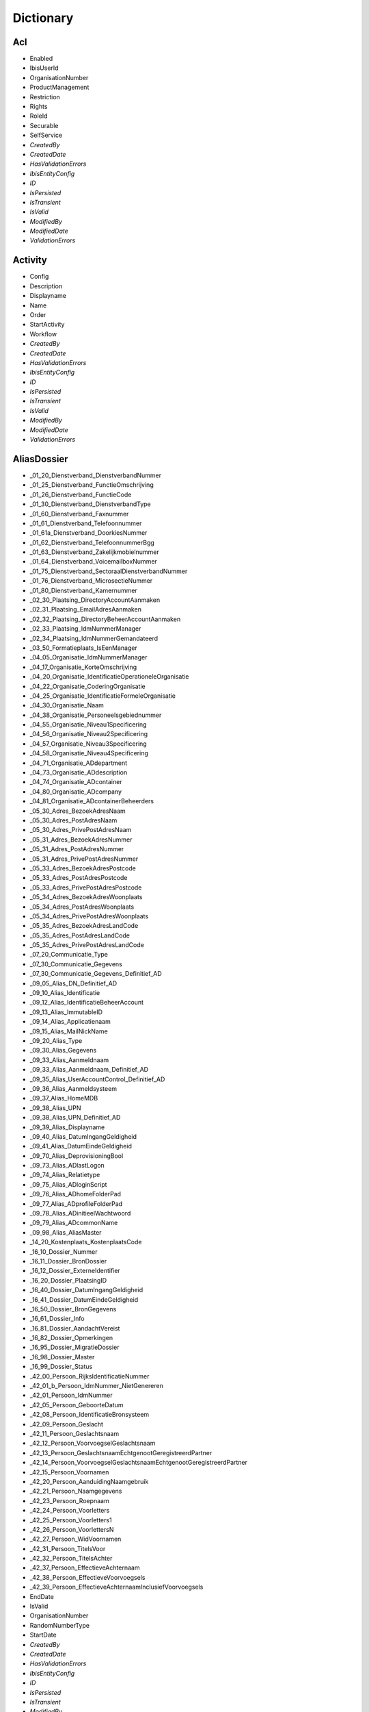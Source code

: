 Dictionary
==========

Acl
^^^

* Enabled
* IbisUserId
* OrganisationNumber
* ProductManagement
* Restriction
* Rights
* RoleId
* Securable
* SelfService
* *CreatedBy*
* *CreatedDate*
* *HasValidationErrors*
* *IbisEntityConfig*
* *ID*
* *IsPersisted*
* *IsTransient*
* *IsValid*
* *ModifiedBy*
* *ModifiedDate*
* *ValidationErrors*

Activity
^^^^^^^^

* Config
* Description
* Displayname
* Name
* Order
* StartActivity
* Workflow
* *CreatedBy*
* *CreatedDate*
* *HasValidationErrors*
* *IbisEntityConfig*
* *ID*
* *IsPersisted*
* *IsTransient*
* *IsValid*
* *ModifiedBy*
* *ModifiedDate*
* *ValidationErrors*

AliasDossier
^^^^^^^^^^^^

* _01_20_Dienstverband_DienstverbandNummer
* _01_25_Dienstverband_FunctieOmschrijving
* _01_26_Dienstverband_FunctieCode
* _01_30_Dienstverband_DienstverbandType
* _01_60_Dienstverband_Faxnummer
* _01_61_Dienstverband_Telefoonnummer
* _01_61a_Dienstverband_DoorkiesNummer
* _01_62_Dienstverband_TelefoonnummerBgg
* _01_63_Dienstverband_Zakelijkmobielnummer
* _01_64_Dienstverband_VoicemailboxNummer
* _01_75_Dienstverband_SectoraalDienstverbandNummer
* _01_76_Dienstverband_MicrosectieNummer
* _01_80_Dienstverband_Kamernummer
* _02_30_Plaatsing_DirectoryAccountAanmaken
* _02_31_Plaatsing_EmailAdresAanmaken
* _02_32_Plaatsing_DirectoryBeheerAccountAanmaken
* _02_33_Plaatsing_IdmNummerManager
* _02_34_Plaatsing_IdmNummerGemandateerd
* _03_50_Formatieplaats_IsEenManager
* _04_05_Organisatie_IdmNummerManager
* _04_17_Organisatie_KorteOmschrijving
* _04_20_Organisatie_IdentificatieOperationeleOrganisatie
* _04_22_Organisatie_CoderingOrganisatie
* _04_25_Organisatie_IdentificatieFormeleOrganisatie
* _04_30_Organisatie_Naam
* _04_38_Organisatie_Personeelsgebiednummer
* _04_55_Organisatie_Niveau1Specificering
* _04_56_Organisatie_Niveau2Specificering
* _04_57_Organisatie_Niveau3Specificering
* _04_58_Organisatie_Niveau4Specificering
* _04_71_Organisatie_ADdepartment
* _04_73_Organisatie_ADdescription
* _04_74_Organisatie_ADcontainer
* _04_80_Organisatie_ADcompany
* _04_81_Organisatie_ADcontainerBeheerders
* _05_30_Adres_BezoekAdresNaam
* _05_30_Adres_PostAdresNaam
* _05_30_Adres_PrivePostAdresNaam
* _05_31_Adres_BezoekAdresNummer
* _05_31_Adres_PostAdresNummer
* _05_31_Adres_PrivePostAdresNummer
* _05_33_Adres_BezoekAdresPostcode
* _05_33_Adres_PostAdresPostcode
* _05_33_Adres_PrivePostAdresPostcode
* _05_34_Adres_BezoekAdresWoonplaats
* _05_34_Adres_PostAdresWoonplaats
* _05_34_Adres_PrivePostAdresWoonplaats
* _05_35_Adres_BezoekAdresLandCode
* _05_35_Adres_PostAdresLandCode
* _05_35_Adres_PrivePostAdresLandCode
* _07_20_Communicatie_Type
* _07_30_Communicatie_Gegevens
* _07_30_Communicatie_Gegevens_Definitief_AD
* _09_05_Alias_DN_Definitief_AD
* _09_10_Alias_Identificatie
* _09_12_Alias_IdentificatieBeheerAccount
* _09_13_Alias_ImmutableID
* _09_14_Alias_Applicatienaam
* _09_15_Alias_MailNickName
* _09_20_Alias_Type
* _09_30_Alias_Gegevens
* _09_33_Alias_Aanmeldnaam
* _09_33_Alias_Aanmeldnaam_Definitief_AD
* _09_35_Alias_UserAccountControl_Definitief_AD
* _09_36_Alias_Aanmeldsysteem
* _09_37_Alias_HomeMDB
* _09_38_Alias_UPN
* _09_38_Alias_UPN_Definitief_AD
* _09_39_Alias_Displayname
* _09_40_Alias_DatumIngangGeldigheid
* _09_41_Alias_DatumEindeGeldigheid
* _09_70_Alias_DeprovisioningBool
* _09_73_Alias_ADlastLogon
* _09_74_Alias_Relatietype
* _09_75_Alias_ADloginScript
* _09_76_Alias_ADhomeFolderPad
* _09_77_Alias_ADprofileFolderPad
* _09_78_Alias_ADinitieelWachtwoord
* _09_79_Alias_ADcommonName
* _09_98_Alias_AliasMaster
* _14_20_Kostenplaats_KostenplaatsCode
* _16_10_Dossier_Nummer
* _16_11_Dossier_BronDossier
* _16_12_Dossier_ExterneIdentifier
* _16_20_Dossier_PlaatsingID
* _16_40_Dossier_DatumIngangGeldigheid
* _16_41_Dossier_DatumEindeGeldigheid
* _16_50_Dossier_BronGegevens
* _16_61_Dossier_Info
* _16_81_Dossier_AandachtVereist
* _16_82_Dossier_Opmerkingen
* _16_95_Dossier_MigratieDossier
* _16_98_Dossier_Master
* _16_99_Dossier_Status
* _42_00_Persoon_RijksIdentificatieNummer
* _42_01_b_Persoon_IdmNummer_NietGenereren
* _42_01_Persoon_IdmNummer
* _42_05_Persoon_GeboorteDatum
* _42_08_Persoon_IdentificatieBronsysteem
* _42_09_Persoon_Geslacht
* _42_11_Persoon_Geslachtsnaam
* _42_12_Persoon_VoorvoegselGeslachtsnaam
* _42_13_Persoon_GeslachtsnaamEchtgenootGeregistreerdPartner
* _42_14_Persoon_VoorvoegselGeslachtsnaamEchtgenootGeregistreerdPartner
* _42_15_Persoon_Voornamen
* _42_20_Persoon_AanduidingNaamgebruik
* _42_21_Persoon_Naamgegevens
* _42_23_Persoon_Roepnaam
* _42_24_Persoon_Voorletters
* _42_25_Persoon_Voorletters1
* _42_26_Persoon_VoorlettersN
* _42_27_Persoon_WidVoornamen
* _42_31_Persoon_TitelsVoor
* _42_32_Persoon_TitelsAchter
* _42_37_Persoon_EffectieveAchternaam
* _42_38_Persoon_EffectieveVoorvoegsels
* _42_39_Persoon_EffectieveAchternaamInclusiefVoorvoegsels
* EndDate
* IsValid
* OrganisationNumber
* RandomNumberType
* StartDate
* *CreatedBy*
* *CreatedDate*
* *HasValidationErrors*
* *IbisEntityConfig*
* *ID*
* *IsPersisted*
* *IsTransient*
* *ModifiedBy*
* *ModifiedDate*
* *ValidationErrors*

ApplicationDossier
^^^^^^^^^^^^^^^^^^

* _01_25_Dienstverband_FunctieOmschrijving
* _01_26_Dienstverband_FunctieCode
* _01_30_Dienstverband_DienstverbandType
* _02_60_Plaatsing_OrganisatieEenheid
* _03_30_Formatieplaats_Omschrijving
* _03_50_Formatieplaats_IsEenManager
* _04_20_Organisatie_IdentificatieOperationeleOrganisatie
* _16_10_Dossier_Nummer
* _16_11_Dossier_BronDossier
* _16_30_Dossier_Type
* _16_31_Dossier_IdmNummerGemandateerde
* _16_32_Dossier_IdMNummerGemandateerdeContactpersoon
* _16_33_Dossier_IdMNummerManager
* _16_34_Dossier_IdmNummerAanvrager
* _16_40_Dossier_Ingangsdatum
* _16_41_Dossier_Einddatum
* _16_43_Dossier_Leveringsdatum
* _16_44_Dossier_StatusBijgewerkt
* _16_82_Dossier_Opmerkingen
* _16_99_Dossier_Status
* _37_55_Behandelaar
* _42_01_Persoon_IdMNummerWerknemer
* CleanDossierStatus
* DaysInProgress
* OrganisationNumber
* ProductGroupFilters
* RandomNumberType
* WorkDaysInProgress
* *CreatedBy*
* *CreatedDate*
* *HasValidationErrors*
* *IbisEntityConfig*
* *ID*
* *IsPersisted*
* *IsTransient*
* *IsValid*
* *ModifiedBy*
* *ModifiedDate*
* *ValidationErrors*

ApplicationDossierProduct
^^^^^^^^^^^^^^^^^^^^^^^^^

* _16_11_Dossier_BronDossier
* _16_60_Dossier_Ticketnummer
* _16_82_Dossier_Opmerkingen
* _21_25_Product_Code
* _21_30_Product_Naam
* _21_31_Product_Afkorting
* _21_32_Product_Beschrijving
* _21_33_Product_Doelsysteem
* _21_40_Product_IngangsdatumGeldigheid
* _21_41_Product_EinddatumGeldigheid
* _21_50_Product_Brongegevens
* _21_50_Product_LeverancierCode
* _21_52_Product_LeverancierUrl
* _21_53_Product_LeverancierTelefoonnummer
* _21_54_Product_LeverancierFaxnummer
* _21_56_Product_Leveranciercontactpersoon
* _21_60_Product_NodigTot
* _21_90_Product_StackRank
* _21_99_Product_Statuscode
* _24_21_ProductGroepProduct_AutorisatieKenmerk
* _25_30_ProductLeverancier_LeveranciersCode
* _38_45_DatumAfgewerkt
* _38_50_AanvraagDossierProduct_BronGegeven
* _38_55_Behandelaar
* ApplicationDossierId
* AutomaticallyCreated
* CleanProductStatus
* Issues
* NotificationId
* OrderResultMessage
* ProductGroupId
* ProductId
* RetourWaarde
* SupplierId
* Waarde
* WaardeType
* *CreatedBy*
* *CreatedDate*
* *HasValidationErrors*
* *IbisEntityConfig*
* *ID*
* *IsPersisted*
* *IsTransient*
* *IsValid*
* *ModifiedBy*
* *ModifiedDate*
* *ValidationErrors*

Asset
^^^^^

* _16_33_Dossier_IdMNummerManager
* _35_40_Asset_IngangDatumGeldigheid
* _35_41_Asset_EindeDatumGeldigheid
* _35_60_Asset_NodigTot
* _42_01_Persoon_IdmNummer
* ApplicationDossierId
* ApplicationDossierProductId
* AssetRelations
* AutomaticallyCreated
* Deleted
* Number
* Product
* ProductId
* ReturnValue
* SupplierId
* WithdrawRelations
* *CreatedBy*
* *CreatedDate*
* *HasValidationErrors*
* *IbisEntityConfig*
* *ID*
* *IsPersisted*
* *IsTransient*
* *IsValid*
* *ModifiedBy*
* *ModifiedDate*
* *ValidationErrors*

AssetRelation
^^^^^^^^^^^^^

* ApplicationDossierId
* ApplicationDossierProductId
* AutomaticallyCreated
* Deleted
* IDossierId
* ProductGroupId
* *CreatedBy*
* *CreatedDate*
* *HasValidationErrors*
* *IbisEntityConfig*
* *ID*
* *IsPersisted*
* *IsTransient*
* *IsValid*
* *ModifiedBy*
* *ModifiedDate*
* *ValidationErrors*

AuditEntry
^^^^^^^^^^

* Changes
* IbisUserId
* NewState
* NewStateString
* ObjectClass
* ObjectId
* OldState
* OldStateString
* Operation
* PersisterID
* PersisterType
* Username
* *CreatedBy*
* *CreatedDate*
* *HasValidationErrors*
* *IbisEntityConfig*
* *ID*
* *IsPersisted*
* *IsTransient*
* *IsValid*
* *ModifiedBy*
* *ModifiedDate*
* *ValidationErrors*

AuthorizationObject
^^^^^^^^^^^^^^^^^^^

* Acls
* AuthorizationParent
* AuthorizationProperties
* Enabled
* Name
* *CreatedBy*
* *CreatedDate*
* *HasValidationErrors*
* *IbisEntityConfig*
* *ID*
* *IsPersisted*
* *IsTransient*
* *IsValid*
* *ModifiedBy*
* *ModifiedDate*
* *ValidationErrors*

AuthorizationProperty
^^^^^^^^^^^^^^^^^^^^^

* Acls
* AuthorizationParent
* Enabled
* Name
* *CreatedBy*
* *CreatedDate*
* *HasValidationErrors*
* *IbisEntityConfig*
* *ID*
* *IsPersisted*
* *IsTransient*
* *IsValid*
* *ModifiedBy*
* *ModifiedDate*
* *ValidationErrors*

Bestelmethode
^^^^^^^^^^^^^

* ApplicationDossierReadyStatusId
* Description
* IDossierReadyStatusId
* MailTemplateId
* Name
* ProductFinishedStatusId
* ProductReadyStatusId
* *CreatedBy*
* *CreatedDate*
* *HasValidationErrors*
* *IbisEntityConfig*
* *ID*
* *IsPersisted*
* *IsTransient*
* *IsValid*
* *ModifiedBy*
* *ModifiedDate*
* *ValidationErrors*

ConnectorEntity
^^^^^^^^^^^^^^^

* DisconnectAction
* EnableProjection
* ExportThresholdConfiguration
* ExportThresholdViolation
* ImportThresholdConfiguration
* ImportThresholdViolation
* LastSuccessfulExportDetermination
* LastSuccessfulImport
* Map
* Match
* ModuleExternalIdProperty
* ModuleId
* Name
* Parameters
* SchemaCache
* StagingArea
* SupportedOperations
* *CreatedBy*
* *CreatedDate*
* *HasValidationErrors*
* *IbisEntityConfig*
* *ID*
* *IsPersisted*
* *IsTransient*
* *IsValid*
* *ModifiedBy*
* *ModifiedDate*
* *ValidationErrors*

ConnectorExportPropertyEntity
^^^^^^^^^^^^^^^^^^^^^^^^^^^^^

* ChangeTime
* PropertyName
* Value
* *CreatedBy*
* *CreatedDate*
* *HasValidationErrors*
* *IbisEntityConfig*
* *ID*
* *IsPersisted*
* *IsTransient*
* *IsValid*
* *ModifiedBy*
* *ModifiedDate*
* *ValidationErrors*

ConnectorImportPropertyEntity
^^^^^^^^^^^^^^^^^^^^^^^^^^^^^

* ChangeTime
* PropertyName
* Value
* *CreatedBy*
* *CreatedDate*
* *HasValidationErrors*
* *IbisEntityConfig*
* *ID*
* *IsPersisted*
* *IsTransient*
* *IsValid*
* *ModifiedBy*
* *ModifiedDate*
* *ValidationErrors*

Contract
^^^^^^^^

* _12_04_EindDatum
* _12_05_Openstellen
* _12_100_IngangsDatumOntslagaanvraag
* _12_101_RedenOntslagaanvraag
* _12_102_OntslagaanvraagToelichting
* _12_103_OntslaggrondArar
* _12_104_TerugbetalenStudiekostenVolledig
* _12_105_TerugbetalenStudiekostenGedeeltelijk
* _12_106_TerugbetalenStudiekostenBedrag
* _12_107_TerugbetalenVerhuiskostenVolledig
* _12_108_TerugbetalenVerhuiskostenGedeeltelijk
* _12_109_TerugbetalenVerhuiskostenBedrag
* _12_110_TerugbetalenOuderschapsverlofVolledig
* _12_111_TerugbetalenOuderschapsverlofGedeeltelijk
* _12_112_TerugbetalenOuderschapsverlofBedrag
* _12_113_VoorstelAansprakenNaOntslag
* _12_114_DiensttijdGratificatie
* _12_115_LoondoorbetalingsIvmZiekte
* _12_117_EedOfBelofteAfgelegdDatum
* _12_118_InstallatiePlaatsgevondenDatum
* _12_119_Stagevergoeding
* _12_120_IsMedewerkerWerkloosOfArbeidsongeschiktVoorInDienstTreding
* _12_121_AanvraagMedewerkerWoonWerkVergoeding
* _12_13_IsLoonbelastingPlichtig
* _12_15_IsWoonplaatsStandplaats
* _12_16_IsReedsVervuld
* _12_23_RolInPDirekt
* _12_27_FunctieSchaal
* _12_29_Rooster
* _12_30_ContractSoort
* _12_31_Formalisering
* _12_32_Schaal
* _12_33_SchaalNummer
* _12_34_PeriodiekDatum
* _12_35_HeffingsKorting
* _12_36_BankOfGiro
* _12_37_RekeningNummer
* _12_38_EedOfBelofteAfgelegd
* _12_39_InstallatiePlaatsgevonden
* _12_40_ReedsVervuldBeginDatum
* _12_41_ReedsVervuldEindDatum
* _12_50_Arbeidsduur
* _12_51_Werkduur
* _12_56_1_RoosterIndicatieEersteWeekMa
* _12_56_2_RoosterIndicatieEersteWeekDi
* _12_56_3_RoosterIndicatieEersteWeekWo
* _12_56_4_RoosterIndicatieEersteWeekDo
* _12_56_5_RoosterIndicatieEersteWeekVr
* _12_57_1_RoosterIndicatieTweedeWeekMa
* _12_57_2_RoosterIndicatieTweedeWeekDi
* _12_57_3_RoosterIndicatieTweedeWeekWo
* _12_57_4_RoosterIndicatieTweedeWeekDo
* _12_57_5_RoosterIndicatieTweedeWeekVr
* _12_60_OvernameStudiekosten
* _12_61_OvernameVakantieUrenIndicatie
* _12_62_VakantieUren
* _12_63_OvernameVakantieUrenToelichting
* _12_70_AutoVanDeZaak
* _12_71_AutoVanDeZaakToelichting
* _12_72_VerhuisPlicht
* _12_73_VerhuisPlichtToelichting
* _12_74_TeleWerken
* _12_75_TeleWerkenToelichting
* _12_76_WoonWerkVergoeding
* _12_81_OverigeAfsprakenGemaakt
* _12_82_OverigeAfsprakenToelichting
* _12_83_DatumEersteMenMGesprek
* _12_85_ContactpersoonOpleidingsinstelling
* _12_86_ContactpersoonOpleidingsinstellingTelefoonnummer
* _12_87_OpleidingsInstelling
* _12_88_ContactpersoonUitzendbureau
* _12_89_ContactpersoonUitzendbureauTelefoonnummer
* _12_90_Uitzendbureau
* _12_91_ContactpersoonMinisterieVanHerkomst
* _12_92_ContactpersoonMinisterieVanHerkomstTelefoonnummer
* _12_93_MinisterieVanHerkomst
* _12_94_OverigeExtraGegevens
* _12_95_Commentaar
* DossierId
* *CreatedBy*
* *CreatedDate*
* *HasValidationErrors*
* *IbisEntityConfig*
* *ID*
* *IsPersisted*
* *IsTransient*
* *IsValid*
* *ModifiedBy*
* *ModifiedDate*
* *ValidationErrors*

ContractRolInPDirekt
^^^^^^^^^^^^^^^^^^^^

* _12_23_RolInPDirekt
* DossierId
* *CreatedBy*
* *CreatedDate*
* *HasValidationErrors*
* *IbisEntityConfig*
* *ID*
* *IsPersisted*
* *IsTransient*
* *IsValid*
* *ModifiedBy*
* *ModifiedDate*
* *ValidationErrors*

DataSet
^^^^^^^

* Criteria
* DataType
* Description
* Enabled
* LastItemsInDataSet
* Name
* Stateless
* *CreatedBy*
* *CreatedDate*
* *HasValidationErrors*
* *IbisEntityConfig*
* *ID*
* *IsPersisted*
* *IsTransient*
* *IsValid*
* *ModifiedBy*
* *ModifiedDate*
* *ValidationErrors*

DataSetTrigger
^^^^^^^^^^^^^^

* DataSet
* Enabled
* EventName
* Name
* ProcessedItems
* *CreatedBy*
* *CreatedDate*
* *HasValidationErrors*
* *IbisEntityConfig*
* *ID*
* *IsPersisted*
* *IsTransient*
* *IsValid*
* *ModifiedBy*
* *ModifiedDate*
* *ValidationErrors*

Derived
^^^^^^^

* Einde
* Ingang
* *CreatedBy*
* *CreatedDate*
* *HasValidationErrors*
* *IbisEntityConfig*
* *ID*
* *IsPersisted*
* *IsTransient*
* *IsValid*
* *ModifiedBy*
* *ModifiedDate*
* *ValidationErrors*

DummyComplexType
^^^^^^^^^^^^^^^^

* CreatedBy
* CreatedDate
* HasValidationErrors
* IbisEntityConfig
* ID
* IsPersisted
* IsTransient
* IsValid
* ModifiedBy
* ModifiedDate
* ValidationErrors

DummyIBISEntityBaseObject
^^^^^^^^^^^^^^^^^^^^^^^^^

* *CreatedBy*
* *CreatedDate*
* *HasValidationErrors*
* *IbisEntityConfig*
* *ID*
* *IsPersisted*
* *IsTransient*
* *IsValid*
* *ModifiedBy*
* *ModifiedDate*
* *ValidationErrors*

DummyValidatorClass
^^^^^^^^^^^^^^^^^^^

* EindeDatum
* IngangDatum
* MandatoryField
* *CreatedBy*
* *CreatedDate*
* *HasValidationErrors*
* *IbisEntityConfig*
* *ID*
* *IsPersisted*
* *IsTransient*
* *IsValid*
* *ModifiedBy*
* *ModifiedDate*
* *ValidationErrors*

EntityStub
^^^^^^^^^^

* *CreatedBy*
* *CreatedDate*
* *HasValidationErrors*
* *IbisEntityConfig*
* *ID*
* *IsPersisted*
* *IsTransient*
* *IsValid*
* *ModifiedBy*
* *ModifiedDate*
* *ValidationErrors*

EpicDossier
^^^^^^^^^^^

* _01_13_Dienstverband_EpicEmpID
* _01_51_Dienstverband_SSODomein
* _01_52_Dienstverband_SSOAccountNaam
* _01_59_Dienstverband_EmailAdres
* _01_79_Dienstverband_SERid
* _16_10_Dossier_Nummer
* _16_11_Dossier_BronDossier
* _16_40_Dossier_DatumIngangGeldigheid
* _16_41_Dossier_DatumEindeGeldigheid
* _16_50_Dossier_BronGegevens
* _16_81_Dossier_AandachtVereist
* _16_82_Dossier_Opmerkingen
* _16_99_Dossier_Status
* _42_01_Persoon_IdmNummer
* _42_01a_Persoon_ExterneIdentifier
* _42_05_Persoon_Geboortedatum
* _42_09_Persoon_Geslacht
* _42_11_Persoon_Geslachtsnaam
* _42_12_Persoon_VoorvoegselGeslachtsnaam
* _42_13_Persoon_GeslachtsnaamEchtgenootGeregistreerdPartner
* _42_14_Persoon_VoorvoegselGeslachtsnaamEchtgenootGeregistreerdPartner
* _42_15_Persoon_Voornamen
* _42_20_Persoon_AanduidingNaamgebruik
* _42_21_Persoon_NaamGegevens
* _42_23_Persoon_Roepnaam
* _42_24_Persoon_Voorletters
* _42_30_Persoon_Aanhef
* _42_31_Persoon_TitelsVoor
* _42_32_Persoon_TitelsAchter
* EMP_1101
* EMP_1110
* EMP_1111
* EMP_1112
* EMP_1115
* EMP_14100
* EMP_17460
* EMP_17465
* EMP_17700
* EMP_198
* EMP_20700
* EMP_20701
* EMP_20702
* EMP_20704
* EMP_48
* EMP_49
* EMP_50
* EMP_55
* EMP_75
* EMP_82030
* EMP_82031
* EMP_82032
* EMP_9205
* IsValid
* RandomNumberType
* *CreatedBy*
* *CreatedDate*
* *HasValidationErrors*
* *IbisEntityConfig*
* *ID*
* *IsPersisted*
* *IsTransient*
* *ModifiedBy*
* *ModifiedDate*
* *ValidationErrors*

EventScript
^^^^^^^^^^^

* Event
* ObjectId
* Script
* *CreatedBy*
* *CreatedDate*
* *HasValidationErrors*
* *IbisEntityConfig*
* *ID*
* *IsPersisted*
* *IsTransient*
* *IsValid*
* *ModifiedBy*
* *ModifiedDate*
* *ValidationErrors*

Formatieplaats
^^^^^^^^^^^^^^

* _03_15_Formatieplaats_OrganisatieID
* _03_20_Formatieplaats_Nummer
* _03_30_Formatieplaats_Omschrijving
* _03_33_Formatieplaats_Informeel
* _03_40_Formatieplaats_DatumIngangGeldigheid
* _03_41_Formatieplaats_DatumEindeGeldigheid
* _03_50_Formatieplaats_IsEenManager
* *CreatedBy*
* *CreatedDate*
* *HasValidationErrors*
* *IbisEntityConfig*
* *ID*
* *IsPersisted*
* *IsTransient*
* *IsValid*
* *ModifiedBy*
* *ModifiedDate*
* *ValidationErrors*

Functie
^^^^^^^

* _18_02_Functie_Functiefamilievolgnummer
* _18_03_Functie_Typeringvolgnummergroep
* _18_04_Functie_Bovenschaal
* _18_05_Functie_Onderschaal
* _18_06_Functie_Functiefamilieafkorting
* _18_07_Functie_Functiegroepafkorting
* _18_08_Functie_Familienaam
* _18_09_Functie_Schaal
* _18_10_Functie_Codefunctie
* _18_11_Functie_FunctiefamilieP_DirektNummer
* _18_12_Functie_FunctiegroepP_DirektNummer
* _18_13_Functie_FunctietypeP_DirektNummer
* _18_20_Functie_FunctieIdentificatie
* _18_21_Functie_FunctiefamilieP_Direkt_KorteOmschrijving
* _18_22_Functie_FunctiegroepP_Direkt_KorteOmschrijving
* _18_23_Functie_FunctietypeP_Direkt_KorteOmschrijving
* _18_26_Functie_FunctiefamilieP_Direkt_Omschrijving
* _18_27_Functie_FunctiegroepP_Direkt_Omschrijving
* _18_28_Functie_FunctietypeP_Direkt_Omschrijving
* _18_30_Functie_Functiegebouw
* _18_31_Functie_Codefunctiefamilie
* _18_32_Functie_Functiefamilie
* _18_33_Functie_Codefunctiegroep
* _18_34_Functie_Functiegroep
* _18_35_Functie_Codefunctietypering
* _18_36_Functie_Functietypering
* _18_40_Functie_DatumIngangGeldigheid
* _18_41_Functie_DatumEindeGeldigheid
* _18_60_Functie_FunctieParent
* IsInGebruik
* *CreatedBy*
* *CreatedDate*
* *HasValidationErrors*
* *IbisEntityConfig*
* *ID*
* *IsPersisted*
* *IsTransient*
* *IsValid*
* *ModifiedBy*
* *ModifiedDate*
* *ValidationErrors*

Functieroepnaam
^^^^^^^^^^^^^^^

* Codefunctiegroep
* IsVisible
* Naamfunctiegroep
* Roepnaam
* VolgNummer
* *CreatedBy*
* *CreatedDate*
* *HasValidationErrors*
* *IbisEntityConfig*
* *ID*
* *IsPersisted*
* *IsTransient*
* *IsValid*
* *ModifiedBy*
* *ModifiedDate*
* *ValidationErrors*

I18NResourceOverride
^^^^^^^^^^^^^^^^^^^^

* Key
* Locale
* Value
* *CreatedBy*
* *CreatedDate*
* *HasValidationErrors*
* *IbisEntityConfig*
* *ID*
* *IsPersisted*
* *IsTransient*
* *IsValid*
* *ModifiedBy*
* *ModifiedDate*
* *ValidationErrors*

IBISEntityBase`1
^^^^^^^^^^^^^^^^

* CreatedBy
* CreatedDate
* HasValidationErrors
* IbisEntityConfig
* ID
* IsPersisted
* IsTransient
* IsValid
* ModifiedBy
* ModifiedDate
* ValidationErrors

IbisQueue
^^^^^^^^^

* CustomerId
* QueueObject
* QueueType
* Status
* *CreatedBy*
* *CreatedDate*
* *HasValidationErrors*
* *IbisEntityConfig*
* *ID*
* *IsPersisted*
* *IsTransient*
* *IsValid*
* *ModifiedBy*
* *ModifiedDate*
* *ValidationErrors*

IdentityDossier
^^^^^^^^^^^^^^^

* _01_76_Dienstverband_MicrosectieNummer
* _05_30_Adres_PrivePostAdresNaam
* _05_30_Adres_PriveWoonAdresNaam
* _05_31_Adres_PrivePostAdresNummer
* _05_31_Adres_PriveWoonAdresNummer
* _05_33_Adres_PrivePostAdresPostcode
* _05_33_Adres_PriveWoonAdresPostcode
* _05_34_Adres_PrivePostAdresWoonplaats
* _05_34_Adres_PriveWoonAdresWoonplaats
* _05_35_Adres_PrivePostAdresLandCode
* _05_35_Adres_PriveWoonAdresLandCode
* _05_40_Adres_PrivePostAdresDatumIngangGeldigheid
* _05_40_Adres_PriveWoonAdresDatumIngangGeldigheid
* _05_41_Adres_PrivePostAdresDatumEindeGeldigheid
* _05_41_Adres_PriveWoonAdresDatumEindeGeldigheid
* _16_10_Dossier_Nummer
* _16_11_Dossier_BronDossier
* _16_12_Dossier_ExterneIdentifier
* _16_20_Dossier_PlaatsingID
* _16_40_Dossier_DatumIngangGeldigheid
* _16_41_Dossier_DatumEindeGeldigheid
* _16_42_Dossier_DatumBijgewerkt
* _16_50_Dossier_BronGegevens
* _16_61_Dossier_Info
* _16_81_Dossier_AandachtVereist
* _16_82_Dossier_Opmerkingen
* _16_95_Dossier_MigratieDossier
* _16_98_Dossier_Master
* _16_99_Dossier_Status
* _42_00_Persoon_RijksIdentificatieNummer
* _42_01_b_Persoon_IdmNummer_NietGenereren
* _42_01_Persoon_IdmNummer
* _42_02_Persoon_Enum
* _42_03_Persoon_BIGRegistratieNummer
* _42_03_Persoon_Master
* _42_05_Persoon_GeboorteDatum
* _42_06_Persoon_Geboorteplaats
* _42_07_Persoon_Geboorteland
* _42_08_Persoon_IdentificatieBronsysteem
* _42_09_Persoon_Geslacht
* _42_10_Persoon_IdmIdentificatie
* _42_11_Persoon_Geslachtsnaam
* _42_12_Persoon_VoorvoegselGeslachtsnaam
* _42_13_Persoon_GeslachtsnaamEchtgenootGeregistreerdPartner
* _42_14_Persoon_VoorvoegselGeslachtsnaamEchtgenootGeregistreerdPartner
* _42_15_Persoon_Voornamen
* _42_16_Persoon_AcademischeTitelsNa
* _42_17_Persoon_AcademischeTitelsVoor
* _42_18_Persoon_AdellijkeTitelPredikaatBuitenland
* _42_19_Persoon_AdellijkeTitelPredikaatNederland
* _42_20_Persoon_AanduidingNaamgebruik
* _42_21_Persoon_Naamgegevens
* _42_22_Persoon_AanduidingNaamtype
* _42_23_Persoon_Roepnaam
* _42_24_Persoon_Voorletters
* _42_25_Persoon_Voorletters1
* _42_26_Persoon_VoorlettersN
* _42_27_Persoon_WidVoornamen
* _42_28_Persoon_IcaoVoornamen
* _42_29_Persoon_IcaoGeslachtsnaam
* _42_30_Persoon_Aanhef
* _42_31_Persoon_TitelsVoor
* _42_32_Persoon_TitelsAchter
* _42_33_Persoon_MilitaireRangStand
* _42_34_Persoon_Ambtstitel
* _42_35_Persoon_RijkspasAanvragen
* _42_37_Persoon_EffectieveAchternaam
* _42_38_Persoon_EffectieveVoorvoegsels
* _42_39_Persoon_EffectieveAchternaamInclusiefVoorvoegsels
* _42_40_Persoon_DatumIngangGeldigheid
* _42_41_Persoon_DatumEindeGeldigheid
* _42_42_Persoon_DatumBijgewerkt
* _42_50_Persoon_Brongegevens
* _42_54_Persoon_Foto_URL
* _42_55_Persoon_Foto
* _42_56_Persoon_Pasfoto
* _42_60_Persoon_TelefoonnummerPrive
* _42_61_Persoon_Mobielnummer
* _42_62_Persoon_Faxnummer
* _42_70_Persoon_Specialisme
* _42_71_Persoon_URL_Authenticatie
* _42_72_Persoon_URL_IdentityProvider
* _42_73_Persoon_Emailadres
* _42_80_Persoon_Geaccrediteerd
* _42_81_Persoon_Accreditatiedatum
* _42_87_Persoon_GegevensTonenInAdresgids
* _42_88_Persoon_GegevensTonenInRijksgids
* _42_89_Persoon_GegevensTonenInStaatsalmanak
* _42_90_Persoon_FotoTonenInAdresgids
* _42_91_Persoon_FotoTonenInRijksgids
* _42_92_Persoon_FotoTonenInStaatsalmanak
* _42_93_Persoon_GegevensInAdresgids
* _42_94_Persoon_GegevensInRijksgids
* _42_95_Persoon_GegevensInStaatsalmanak
* _42_96_Persoon_OpnemenInKoppelvlak
* _42_97_Persoon_Biometrienummer
* _42_98_Persoon_ToestemmingOpnemenPasfotoInAdresgids
* _42_99_Persoon_Status
* RandomNumberType
* *CreatedBy*
* *CreatedDate*
* *HasValidationErrors*
* *IbisEntityConfig*
* *ID*
* *IsPersisted*
* *IsTransient*
* *IsValid*
* *ModifiedBy*
* *ModifiedDate*
* *ValidationErrors*

IdmNumber
^^^^^^^^^

* Nummer
* NummerType
* SamengesteldNummer
* *CreatedBy*
* *CreatedDate*
* *HasValidationErrors*
* *IbisEntityConfig*
* *ID*
* *IsPersisted*
* *IsTransient*
* *IsValid*
* *ModifiedBy*
* *ModifiedDate*
* *ValidationErrors*

IDossier
^^^^^^^^

* _01_04_Dienstverband_ArcNummer
* _01_05_Dienstverband_Relatiebank
* _01_06_Dienstverband_RelatiebankNummer
* _01_13_Dienstverband_EpicEmpID
* _01_20_Dienstverband_DienstverbandNummer
* _01_25_Dienstverband_FunctieOmschrijving
* _01_26_Dienstverband_FunctieCode
* _01_30_Dienstverband_DienstverbandType
* _01_31_Dienstverband_Externe
* _01_35_Dienstverband_VerklaringOmtrentGedrag
* _01_36_Dienstverband_VeiligheidsOnderzoek
* _01_37_Dienstverband_GeheimhoudingsVerklaring
* _01_40_Dienstverband_DatumIngangGeldigheid
* _01_41_Dienstverband_DatumEindeGeldigheid
* _01_43_Dienstverband_DatumVerwachtEindeGeldigheid
* _01_45_Dienstverband_EersteWerkdag
* _01_46_Dienstverband_LaatsteWerkdag
* _01_51_Dienstverband_SSODomein
* _01_52_Dienstverband_SSOAccountNaam
* _01_59_Dienstverband_EmailAdres
* _01_60_Dienstverband_FaxNummer
* _01_61_Dienstverband_TelefoonNummer
* _01_61a_Dienstverband_DoorkiesNummer
* _01_62_Dienstverband_TelefoonNummerBgg
* _01_63_Dienstverband_ZakelijkMobielNummer
* _01_64_Dienstverband_Voicemailboxnummer
* _01_70_Dienstverband_FormatieplaatsNummer
* _01_71_Dienstverband_Werkduur
* _01_73_Dienstverband_ZakelijkMobielNummerDoorgeven
* _01_75_Dienstverband_SectoraalDienstverbandNummer
* _01_76_Dienstverband_MicrosectieNummer
* _01_79_Dienstverband_SerId
* _01_80_Dienstverband_KamerNummer
* _01_90_Dienstverband_GegevensInRijksgids
* _01_91_Dienstverband_GegevensInStaatsalmanak
* _01_92_Dienstverband_GegevensInAdresgids
* _01_93_Dienstverband_TonenInRijksgids
* _01_94_Dienstverband_TonenInStaatsalmanak
* _01_95_Dienstverband_TonenInAdresgids
* _01_99_Dienstverband_Status
* _02_05_Plaatsing_PlaatsingNummer
* _02_15_Plaatsing_Type
* _02_20_Plaatsing_FormatieplaatsNummer
* _02_30_Plaatsing_DirectoryAccountAanmaken
* _02_31_Plaatsing_EmailAdresAanmaken
* _02_32_Plaatsing_DirectoryBeheerAccountAanmaken
* _02_33_Plaatsing_IdmNummerManager
* _02_34_Plaatsing_IdmNummerGemandateerd
* _02_40_Plaatsing_DatumIngangGeldigheid
* _02_41_Plaatsing_DatumEindeGeldigheid
* _02_60_Plaatsing_Organisatieeenheid
* _03_15_Formatieplaats_IdentificatieOrganisatie
* _03_30_Formatieplaats_Omschrijving
* _03_40_Formatieplaats_DatumIngangGeldigheid
* _03_41_Formatieplaats_DatumEindeGeldigheid
* _03_50_Formatieplaats_IsEenManager
* _04_17_Organisatie_KorteOmschrijving
* _04_20_Organisatie_IdentificatieOperationeleOrganisatie
* _04_25_Organisatie_IdentificatieFormeleOrganisatie
* _04_30_Organisatie_Naam
* _04_38_Organisatie_Personeelsgebiednummer
* _04_40_Organisatie_DatumIngangGeldigheid
* _04_41_Organisatie_DatumEindeGeldigheid
* _04_83_Organisatie_PersonenZichtbaarInRijksgids
* _04_93_Organisatie_PersonenOpnemenInRijksgids
* _04_98_Organisatie_HeeftEenParent
* _05_30_Adres_BezoekAdresNaam
* _05_30_Adres_PostAdresNaam
* _05_30_Adres_PrivePostAdresNaam
* _05_30_Adres_PriveWoonAdresNaam
* _05_31_Adres_BezoekAdresNummer
* _05_31_Adres_PostAdresNummer
* _05_31_Adres_PrivePostAdresNummer
* _05_31_Adres_PriveWoonAdresNummer
* _05_33_Adres_BezoekAdresPostcode
* _05_33_Adres_PostAdresPostcode
* _05_33_Adres_PrivePostAdresPostcode
* _05_33_Adres_PriveWoonAdresPostcode
* _05_34_Adres_BezoekAdresWoonplaats
* _05_34_Adres_PostAdresWoonplaats
* _05_34_Adres_PrivePostAdresWoonplaats
* _05_34_Adres_PriveWoonAdresWoonplaats
* _05_35_Adres_BezoekAdresLandCode
* _05_35_Adres_PostAdresLandCode
* _05_35_Adres_PrivePostAdresLandCode
* _05_35_Adres_PriveWoonAdresLandCode
* _06_01_Document_BurgerserviceNummer
* _06_10_Document_NummerIdentificatieDocument
* _06_11_Document_NationaliteitsCode
* _06_12_Document_TweedeNationaliteitsCode
* _06_20_Document_SoortDocumentPersoonsGegevens
* _06_40_Document_DocumentDatumIngangGeldigheid
* _06_41_Document_DocumentDatumEindeGeldigheid
* _07_20_Communicatie_Type
* _07_30_Communicatie_Gegevens
* _07_40_Communicatie_DatumIngangGeldigheid
* _07_41_Communicatie_DatumEindeGeldigheid
* _08_10_Lokatie_Identificatie
* _08_30_Lokatie_Lokatiegegevens
* _09_15_Alias_MailNickName
* _09_38_Alias_UPN
* _12_13_Contract_IsLoonbelastingPlichtig
* _12_23_Contract_RolInPDirekt
* _12_38_Dienstverband_EedBelofte
* _12_39_Dienstverband_Installatie
* _12_56_1_Contract_AanwezigheidMaOchtend
* _12_56_2_Contract_AanwezigheidDiOchtend
* _12_56_3_Contract_AanwezigheidWoOchtend
* _12_56_4_Contract_AanwezigheidDoOchtend
* _12_56_5_Contract_AanwezigheidVrOchtend
* _12_57_1_Contract_AanwezigheidMaMiddag
* _12_57_2_Contract_AanwezigheidDiMiddag
* _12_57_3_Contract_AanwezigheidWoMiddag
* _12_57_4_Contract_AanwezigheidDoMiddag
* _12_57_5_Contract_AanwezigheidVrMiddag
* _12_65_Contract_VerklaringOmtrentGedragDatum
* _12_66_Contract_VeiligheidsOnderzoekDatum
* _12_67_Contract_GeheimhoudingVerklaringDatum
* _14_20_Kostenplaats_KostenplaatsCode
* _16_10_Dossier_Nummer
* _16_11_Dossier_BronDossier
* _16_20_DossierPlaatsingID
* _16_30_Dossier_Type
* _16_40_Dossier_DatumIngangGeldigheid
* _16_41_Dossier_DatumEindeGeldigheid
* _16_42_Dossier_DatumBijgewerkt
* _16_50_Dossier_BronGegevens
* _16_81_Dossier_AandachtVereist
* _16_82_Dossier_Opmerkingen
* _16_98_Dossier_Master
* _16_99_Dossier_Status
* _18_20_Functie_FunctieIdentificatie
* _28_12_PBS_RijkspasUitgevendCms
* _28_15_PBS_RijkspasNummer
* _42_00_Persoon_RijksIdentificatieNummer
* _42_01_b_Persoon_IdmNummer_NietGenereren
* _42_01_Persoon_IdmNummer
* _42_01a_Persoon_ExterneIdentifier
* _42_03_Persoon_BIGRegistratieNummer
* _42_05_Persoon_GeboorteDatum
* _42_06_Persoon_GeboortePlaats
* _42_07_Persoon_Geboorteland
* _42_08_Persoon_IdentificatieBronsysteem
* _42_09_Persoon_Geslacht
* _42_10_Persoon_IsVip
* _42_100_Persoon_GegevensKwaliteitCode
* _42_11_Persoon_Geslachtsnaam
* _42_12_Persoon_VoorvoegselGeslachtsnaam
* _42_13_Persoon_GeslachtsnaamEchtgenootGeregistreerdPartner
* _42_14_Persoon_VoorvoegselGeslachtsnaamEchtgenootGeregistreerdPartner
* _42_15_Persoon_Voornamen
* _42_16_Persoon_AcademischeTitelsNa
* _42_17_Persoon_AcademischeTitelsVoor
* _42_18_Persoon_AdellijkeTitelPredikaatBuitenland
* _42_19_Persoon_AdellijkeTitelPredikaatNederland
* _42_20_Persoon_AanduidingNaamgebruik
* _42_21_Persoon_NaamGegevens
* _42_23_Persoon_Roepnaam
* _42_24_Persoon_Voorletters
* _42_25_a_Persoon_ICAO_Voorletters
* _42_25_Persoon_Voorletters1
* _42_26_Persoon_VoorlettersN
* _42_27_Persoon_WidVoornamen
* _42_28_Persoon_IcaoVoornamen
* _42_29_Persoon_IcaoGeslachtsnaam
* _42_30_Persoon_Aanhef
* _42_31_Persoon_TitelsVoor
* _42_32_Persoon_TitelsAchter
* _42_33_Persoon_MilitaireRangStand
* _42_34_Persoon_AmbtsTitel
* _42_35_Persoon_RijkspasAanvragen
* _42_37_Persoon_EffectieveAchternaam
* _42_38_Persoon_EffectieveVoorvoegsels
* _42_39_Persoon_EffectieveAchternaamInclusiefVoorvoegsels
* _42_40_Persoon_DatumIngangGeldigheid
* _42_41_Persoon_DatumEindeGeldigheid
* _42_47_Persoon_Voorkeurstaal
* _42_48_Persoon_Tijdzone
* _42_54_Persoon_FotoUrl
* _42_59_Persoon_AandachtVereist
* _42_60_Persoon_TelefoonNummerPrive
* _42_61_Persoon_MobielNummer
* _42_70_Persoon_Specialisme
* _42_73_Persoon_Emailadres
* _42_77_Persoon_SorteerCode
* _42_87_Persoon_GegevensTonenInAdresgids
* _42_88_Persoon_GegevensTonenInRijksgids
* _42_90_Persoon_FotoTonenInAdresgids
* _42_91_Persoon_FotoTonenInRijksgids
* _42_92_Persoon_FotoTonenInStaatsalmanak
* _42_93_Persoon_GegevensInAdresgids
* _42_94_Persoon_GegevensInRijksgids
* _42_95_Persoon_GegevensInStaatsalmanak
* CleanDossierStatus
* DienstverbandTypeHoofdGroep
* DienstverbandTypeSubGroep
* EndDate
* HasPassportPhoto
* HasPhoto
* IsDirty
* IsMaster
* IsValid
* OrganisationNumber
* OrganisationNumberDb
* RandomNumberType
* StartDate
* *CreatedBy*
* *CreatedDate*
* *HasValidationErrors*
* *IbisEntityConfig*
* *ID*
* *IsPersisted*
* *IsTransient*
* *ModifiedBy*
* *ModifiedDate*
* *ValidationErrors*

IDossierFoto
^^^^^^^^^^^^

* _42_54_Persoon_FotoUrl
* _42_55_Persoon_Foto
* _42_56_Persoon_PasFoto
* *CreatedBy*
* *CreatedDate*
* *HasValidationErrors*
* *IbisEntityConfig*
* *ID*
* *IsPersisted*
* *IsTransient*
* *IsValid*
* *ModifiedBy*
* *ModifiedDate*
* *ValidationErrors*

IDossierRolInPDirekt
^^^^^^^^^^^^^^^^^^^^

* _12_23_Contract_RolInPDirekt
* *CreatedBy*
* *CreatedDate*
* *HasValidationErrors*
* *IbisEntityConfig*
* *ID*
* *IsPersisted*
* *IsTransient*
* *IsValid*
* *ModifiedBy*
* *ModifiedDate*
* *ValidationErrors*

Land
^^^^

* DrieLetterig
* ExterneOmschrijving
* Naam
* Nummer
* TweeLetterig
* *CreatedBy*
* *CreatedDate*
* *HasValidationErrors*
* *IbisEntityConfig*
* *ID*
* *IsPersisted*
* *IsTransient*
* *IsValid*
* *ModifiedBy*
* *ModifiedDate*
* *ValidationErrors*

LogEntry
^^^^^^^^

* Application
* Date
* Exception
* Level
* Logger
* LogType
* Message
* Thread
* *CreatedBy*
* *CreatedDate*
* *HasValidationErrors*
* *IbisEntityConfig*
* *ID*
* *IsPersisted*
* *IsTransient*
* *IsValid*
* *ModifiedBy*
* *ModifiedDate*
* *ValidationErrors*

Lokatiegegevens
^^^^^^^^^^^^^^^

* BezoekAdresHuisnummer
* BezoekAdresLand
* BezoekAdresPlaats
* BezoekAdresPostcode
* BezoekAdresStraat
* Naam
* PostAdresHuisNummer
* PostAdresLand
* PostAdresPlaats
* PostAdresPostcode
* PostAdresStraat
* ShowDetailFields
* SortOrder
* *CreatedBy*
* *CreatedDate*
* *HasValidationErrors*
* *IbisEntityConfig*
* *ID*
* *IsPersisted*
* *IsTransient*
* *IsValid*
* *ModifiedBy*
* *ModifiedDate*
* *ValidationErrors*

MailTemplate
^^^^^^^^^^^^

* Body
* IsHtml
* Locale
* Name
* ParentId
* Subject
* *CreatedBy*
* *CreatedDate*
* *HasValidationErrors*
* *IbisEntityConfig*
* *ID*
* *IsPersisted*
* *IsTransient*
* *IsValid*
* *ModifiedBy*
* *ModifiedDate*
* *ValidationErrors*

Ministerie
^^^^^^^^^^

* GebruiktPdirekt
* Naam
* StandaardGeselecteerd
* VolgNummer
* Zichtbaar
* *CreatedBy*
* *CreatedDate*
* *HasValidationErrors*
* *IbisEntityConfig*
* *ID*
* *IsPersisted*
* *IsTransient*
* *IsValid*
* *ModifiedBy*
* *ModifiedDate*
* *ValidationErrors*

Notification
^^^^^^^^^^^^

* Attachments
* BCC
* Body
* CC
* Description
* DossierIdentifier
* From
* IsHtml
* MailTemplate
* NotificationAttributes
* ParsedBody
* ParsedSubject
* Recipient
* Retries
* Status
* Subject
* *CreatedBy*
* *CreatedDate*
* *HasValidationErrors*
* *IbisEntityConfig*
* *ID*
* *IsPersisted*
* *IsTransient*
* *IsValid*
* *ModifiedBy*
* *ModifiedDate*
* *ValidationErrors*

NotificationAttachment
^^^^^^^^^^^^^^^^^^^^^^

* ContentType
* DataBase64
* FileName
* NotificationId
* *CreatedBy*
* *CreatedDate*
* *HasValidationErrors*
* *IbisEntityConfig*
* *ID*
* *IsPersisted*
* *IsTransient*
* *IsValid*
* *ModifiedBy*
* *ModifiedDate*
* *ValidationErrors*

NotificationAttribute
^^^^^^^^^^^^^^^^^^^^^

* Key
* NotificationId
* Value
* *CreatedBy*
* *CreatedDate*
* *HasValidationErrors*
* *IbisEntityConfig*
* *ID*
* *IsPersisted*
* *IsTransient*
* *IsValid*
* *ModifiedBy*
* *ModifiedDate*
* *ValidationErrors*

NotificationConfiguration
^^^^^^^^^^^^^^^^^^^^^^^^^

* AttachDocumentScan
* AttachPasFoto
* Enabled
* LastRunTime
* MailTemplate
* Name
* Recipients
* SourceDossier
* StatusFirstRun
* WhereCondition
* *CreatedBy*
* *CreatedDate*
* *HasValidationErrors*
* *IbisEntityConfig*
* *ID*
* *IsPersisted*
* *IsTransient*
* *IsValid*
* *ModifiedBy*
* *ModifiedDate*
* *ValidationErrors*

NotificationRecipient
^^^^^^^^^^^^^^^^^^^^^

* Constant
* CurrentEmployee
* Manager
* TreeManagerAttributeId
* TreeManagerDelegatedAttributeId
* *CreatedBy*
* *CreatedDate*
* *HasValidationErrors*
* *IbisEntityConfig*
* *ID*
* *IsPersisted*
* *IsTransient*
* *IsValid*
* *ModifiedBy*
* *ModifiedDate*
* *ValidationErrors*

Organisatie
^^^^^^^^^^^

* _04_04_Organisatie_Arcnummer
* _04_05_Organisatie_IdmNummerManager
* _04_07_Organisatie_OpnemenOpOverheidNl
* _04_14_Organisatie_Omschrijving
* _04_16_Organisatie_IdentificatieOperationeleOrganisatieBovenliggend
* _04_17_Organisatie_KorteOmschrijving
* _04_20_Organisatie_IdentificatieOperationeleOrganisatie
* _04_22_Organisatie_CoderingOrganisatie
* _04_25_Organisatie_IdentificatieFormeleOrganisatie
* _04_26_Organisatie_IdentificatieFormeleOrganisatieBovenLiggend
* _04_30_Organisatie_Naam
* _04_31_Organisatie_Afkortingnaam
* _04_32_Organisatie_Correspondentienaam
* _04_33_Organisatie_Informeel
* _04_38_Organisatie_Personeelsgebiednummer
* _04_40_Organisatie_DatumIngangGeldigheid
* _04_41_Organisatie_DatumEindeGeldigheid
* _04_42_Organisatie_DatumBijgewerkt
* _04_50_Organisatie_BronGegevens
* _04_55_Organisatie_Niveau1Specificering
* _04_56_Organisatie_Niveau2Specificering
* _04_57_Organisatie_Niveau3Specificering
* _04_58_Organisatie_Niveau4Specificering
* _04_60_Organisatie_Faxnummer
* _04_61_Organisatie_Telefoonnummer
* _04_62_Organisatie_Emailadres
* _04_65_Organisatie_Telexnummer
* _04_70_Organisatie_AccountDomein
* _04_71_Organisatie_ADdepartment
* _04_72_Organisatie_ADstandaardGroep
* _04_73_Organisatie_ADdescription
* _04_74_Organisatie_ADcontainer
* _04_75_Organisatie_ADloginScript
* _04_76_Organisatie_ADhomeFolderPad
* _04_77_Organisatie_ADprofileFolderPad
* _04_78_Organisatie_ADmaildomein
* _04_79_Organisatie_ADaanmeldsysteem
* _04_80_Organisatie_ADcompany
* _04_81_Organisatie_ADcontainerBeheerders
* _04_82_Organisatie_ADcontainerGroepen
* _04_83_Organisatie_PersonenZichtbaarInRijksgids
* _04_84_Organisatie_Afkortingstructuur
* _04_85_Organisatie_Structuur
* _04_86_Organisatie_Niveau
* _04_87_Organisatie_AllowedEmailDomains
* _04_88_Organisatie_IsEenSector
* _04_89_Organisatie_InServicegebiedFMH
* _04_91_Organisatie_IsEenBedrijf
* _04_92_Organisatie_IsEenPersoneelsgebied
* _04_93_Organisatie_PersonenOpnemenInRijksgids
* _04_94_Organisatie_PersonenOpnemenInAdresgids
* _04_95_Organisatie_PersonenOpnemenInStaatsalmanak
* _04_96_Organisatie_OrganisatieEnPersonenOpnemenInKoppelvlak
* _04_97_Organisatie_NaamInRijksdirectory
* _04_98_Organisatie_RijksdirectoryDN
* _04_99_Organisatie_HeeftEenParent
* _09_37_Alias_HomeMDB
* _14_05_Kostenplaats_Budgethouder
* _14_06_Kostenplaats_Deelbudgethouder
* _14_20_Kostenplaats_KostenplaatsCode
* _16_12_Dossier_ExterneIdentifier
* NamePath
* Path
* *CreatedBy*
* *CreatedDate*
* *HasValidationErrors*
* *IbisEntityConfig*
* *ID*
* *IsPersisted*
* *IsTransient*
* *IsValid*
* *ModifiedBy*
* *ModifiedDate*
* *ValidationErrors*

PageDesign
^^^^^^^^^^

* BrowserTitle
* Css
* Html
* Name
* *CreatedBy*
* *CreatedDate*
* *HasValidationErrors*
* *IbisEntityConfig*
* *ID*
* *IsPersisted*
* *IsTransient*
* *IsValid*
* *ModifiedBy*
* *ModifiedDate*
* *ValidationErrors*

PasswordModule
^^^^^^^^^^^^^^

* Disabled
* ModuleId
* Settings
* SupportedOperations
* SystemName
* UserMustChangePasswordAfterReset
* *CreatedBy*
* *CreatedDate*
* *HasValidationErrors*
* *IbisEntityConfig*
* *ID*
* *IsPersisted*
* *IsTransient*
* *IsValid*
* *ModifiedBy*
* *ModifiedDate*
* *ValidationErrors*

PbsDossier
^^^^^^^^^^

* _04_10_Organisatie_IdmIdentificatie
* _04_16_Organisatie_IdentificatieOperationeleOrganisatieBovenliggend
* _04_17_Organisatie_KorteOmschrijving
* _04_20_Organisatie_IdentificatieOperationeleOrganisatie
* _04_30_Organisatie_Naam
* _04_31_Organisatie_AfkortingNaam
* _04_40_Organisatie_DatumIngangGeldigheid
* _04_41_Organisatie_DatumEindeGeldigheid
* _05_30_Adres_BezoekAdresNaam
* _05_31_Adres_BezoekAdresNummer
* _05_33_Adres_BezoekAdresPostcode
* _05_34_Adres_BezoekAdresWoonplaats
* _05_35_Adres_BezoekAdresLandCode
* _07_20_Communicatie_Type
* _07_30_Communicatie_Gegevens
* _16_10_Dossier_Nummer
* _16_11_Dossier_BronDossier
* _16_12_Dossier_ExterneIdentifier
* _16_20_Dossier_PlaatsingID
* _16_40_Dossier_DatumIngangGeldigheid
* _16_41_Dossier_DatumEindeGeldigheid
* _16_42_Dossier_DatumBijgewerkt
* _16_50_Dossier_BronGegevens
* _16_61_Dossier_Info
* _16_81_Dossier_AandachtVereist
* _16_82_Dossier_Opmerkingen
* _16_90_Dossier_AangemaaktDoor
* _16_91_Dossier_DatumAangemaakt
* _16_92_Dossier_BijgewerktDoor
* _16_95_Dossier_MigratieDossier
* _16_98_Dossier_Master
* _16_99_Dossier_Status
* _28_11_PBS_Aanvraagnummer
* _28_15_PBS_Rijkspasnummer
* _28_16_PBS_Aanvraagdatum
* _28_20_PBS_PasType
* _28_40_PBS_DatumIngangGeldigheid
* _28_41_PBS_DatumEindeGeldigheid
* _28_42_PBS_DatumVanUitgifte
* _28_43_PBS_DatumVanProduktie
* _28_47_PBS_Datumgeblokkeerd
* _28_48_PBS_DatumIngenomen
* _28_49_PBS_DatumOntvangen
* _28_55_PBS_DatumVernietigd
* _28_56_PBS_DatumVerzonden
* _28_57_PBS_DatumPINgeblokkeerd
* _28_63_PBS_isGewijzigdIDM
* _28_64_PBS_isBeeindigdIDM
* _28_65_PBS_isGewijzigdCMS
* _28_66_PBS_isBeeindigdCMS
* _28_70_PBS_DatumLaatstGebruikt
* _28_71_PBS_DatumGedeactiveerd
* _28_98_PBS_Statuscode
* _28_99_PBS_Status
* _42_00_Persoon_RijksIdentificatieNummer
* _42_01_b_Persoon_IdmNummer_NietGenereren
* _42_01_Persoon_IdmNummer
* _42_05_Persoon_GeboorteDatum
* _42_08_Persoon_IdentificatieBronsysteem
* _42_09_Persoon_Geslacht
* _42_10_Persoon_IdmIdentificatie
* _42_11_Persoon_Geslachtsnaam
* _42_12_Persoon_VoorvoegselGeslachtsnaam
* _42_13_Persoon_GeslachtsnaamEchtgenootGeregistreerdPartner
* _42_14_Persoon_VoorvoegselGeslachtsnaamEchtgenootGeregistreerdPartner
* _42_15_Persoon_Voornamen
* _42_20_Persoon_AanduidingNaamgebruik
* _42_23_Persoon_Roepnaam
* _42_25_Persoon_Voorletters1
* _42_27_Persoon_WidVoornamen
* _42_35_RijkspasAanvragen
* _42_56_Persoon_Pasfoto
* EndDateChanged
* IsValid
* RandomNumberType
* SendToCustomer
* *CreatedBy*
* *CreatedDate*
* *HasValidationErrors*
* *IbisEntityConfig*
* *ID*
* *IsPersisted*
* *IsTransient*
* *ModifiedBy*
* *ModifiedDate*
* *ValidationErrors*

Postcode
^^^^^^^^

* EIGENAAR
* IsGevonden
* KAN_ID
* PCD_CEBUCO_CODE
* PCD_CODE_BREEKPUNT_TM
* PCD_CODE_BREEKPUNT_V
* PCD_EXTRACT_STRAATNAAM
* PCD_EXTRACT_WOONPLAATSNAAM
* PCD_GEMEENTECODE
* PCD_GEMEENTENAAM
* PCD_LETTERCOMBINATIE
* PCD_PROVINCIECODE
* PCD_REEKSINDICATIE
* PCD_STRAATNAAM_NEN
* PCD_STRAATNAAM_OFFICIEEL
* PCD_STRAATNAAM_PTT
* PCD_WOONPLAATS_WIJKCODE
* PCD_WOONPLAATSNAAM_NEN
* PCD_WOONPLAATSNAAM_PTT
* *CreatedBy*
* *CreatedDate*
* *HasValidationErrors*
* *IbisEntityConfig*
* *ID*
* *IsPersisted*
* *IsTransient*
* *IsValid*
* *ModifiedBy*
* *ModifiedDate*
* *ValidationErrors*

Product
^^^^^^^

* _21_11_Product_StackRank
* _21_25_Product_Code
* _21_30_Product_Naam
* _21_31_Product_Afkorting
* _21_32_Product_Beschrijving
* _21_33_Product_Doelsysteem
* _21_37_Product_AutomatischBestellenMogelijk
* _21_38_Product_AutomatischIntrekkenMogelijk
* _21_40_Product_IngangsdatumGeldigheid
* _21_41_Product_EinddatumGeldigheid
* _21_42_Product_DatumBijgewerkt
* _21_46_Product_AantalDagenVoorDatumIngangBestellen
* _21_47_Product_IntrekGracePeriode
* _21_63_Product_KostenType
* _21_64_Product_KostenBedrag
* _21_65_Product_MeervoudigAanvragenInAanvraagdossierToestaan
* _21_70_Product_AfhankelijkVanProduct
* _21_71_Product_AfhankelijkVanLeverStatus
* _21_72_Product_AfhankelijkVanRelatie
* _21_75_Product_MaximumAantal
* _21_82_Product_Opmerkingen
* _21_83_Product_GekoppeldBronDossierVeld
* _21_84_Product_GekoppeldSturingsgegevenVeld
* _21_85_Product_VerwijstNaar
* _21_99_Product_Statuscode
* AccessForRoles
* Acls
* DefaultNumber
* IsDeleted
* Organisations
* ProductGroups
* Suppliers
* *CreatedBy*
* *CreatedDate*
* *HasValidationErrors*
* *IbisEntityConfig*
* *ID*
* *IsPersisted*
* *IsTransient*
* *IsValid*
* *ModifiedBy*
* *ModifiedDate*
* *ValidationErrors*

ProductGroup
^^^^^^^^^^^^

* _22_25_Productgroep_Code
* _22_30_Productgroep_Naam
* _22_31_Productgroep_Afkorting
* _22_32_Productgroep_Beschrijving
* _22_34_Productgroep_Doelgroep
* _22_37_Productgroep_AutomatischBestellenMogelijk
* _22_40_Productgroep_IngangsdatumGeldigheid
* _22_41_Productgroep_EinddatumGeldigheid
* _22_42_Productgroep_DatumBijgewerkt
* _22_71_Productgroep_AfhankelijkVanProductgroepId
* _22_85_Productgroep_VerwijstNaar
* AccessForRoles
* IsDeleted
* Organisations
* ProductGroupFilters
* ProductGroupFunctions
* Products
* Suppliers
* *CreatedBy*
* *CreatedDate*
* *HasValidationErrors*
* *IbisEntityConfig*
* *ID*
* *IsPersisted*
* *IsTransient*
* *IsValid*
* *ModifiedBy*
* *ModifiedDate*
* *ValidationErrors*

ProductGroupFilter
^^^^^^^^^^^^^^^^^^

* _36_10_ProductGroepFilter_Code
* _36_20_ProductGroepFilter_Type
* _36_30_ProductGroepFilter_Naam
* _36_35_ProductgroepFilter_Manager
* _36_40_ProductGroepFilter_DatumIngangGeldigheid
* _36_41_ProductGroepFilter_DatumEindeGeldigheid
* _36_79_ProductgroepFilter_FilterActie
* _36_82_ProductgroepFilter_Opmerkingen
* IsDeleted
* Organisations
* *CreatedBy*
* *CreatedDate*
* *HasValidationErrors*
* *IbisEntityConfig*
* *ID*
* *IsPersisted*
* *IsTransient*
* *IsValid*
* *ModifiedBy*
* *ModifiedDate*
* *ValidationErrors*

ProductGroupFilterOrganisation
^^^^^^^^^^^^^^^^^^^^^^^^^^^^^^

* IncludeUnderlying
* OrganisationId
* ProductGroupFilterId
* *CreatedBy*
* *CreatedDate*
* *HasValidationErrors*
* *IbisEntityConfig*
* *ID*
* *IsPersisted*
* *IsTransient*
* *IsValid*
* *ModifiedBy*
* *ModifiedDate*
* *ValidationErrors*

ProductGroupFilterType
^^^^^^^^^^^^^^^^^^^^^^

* Naam
* TonenInAanvraagDossier
* *CreatedBy*
* *CreatedDate*
* *HasValidationErrors*
* *IbisEntityConfig*
* *ID*
* *IsPersisted*
* *IsTransient*
* *IsValid*
* *ModifiedBy*
* *ModifiedDate*
* *ValidationErrors*

ProductGroupFunction
^^^^^^^^^^^^^^^^^^^^

* _33_18_ProductGroepFunctie_Functienaam
* _33_40_ProductGroepFunctie_DatumIngangGeldigheid
* _33_41_ProductGroepFunctie_DatumEindeGeldigheid
* _33_79_ProductGroepFunctie_FilterActie
* IsDeleted
* ProductGroupId
* *CreatedBy*
* *CreatedDate*
* *HasValidationErrors*
* *IbisEntityConfig*
* *ID*
* *IsPersisted*
* *IsTransient*
* *IsValid*
* *ModifiedBy*
* *ModifiedDate*
* *ValidationErrors*

ProductGroupOrganisation
^^^^^^^^^^^^^^^^^^^^^^^^

* IncludeUnderlying
* IsDeleted
* OrganisationId
* ProductGroupId
* *CreatedBy*
* *CreatedDate*
* *HasValidationErrors*
* *IbisEntityConfig*
* *ID*
* *IsPersisted*
* *IsTransient*
* *IsValid*
* *ModifiedBy*
* *ModifiedDate*
* *ValidationErrors*

ProductGroupProduct
^^^^^^^^^^^^^^^^^^^

* _24_11_ProductGroepProduct_StackRank
* _24_21_ProductGroepProduct_AutorisatieKenmerk
* _24_27_ProductgroepProduct_StandaardAantal
* _24_40_ProductGroepProduct_IngangsdatumGeldigheid
* _24_41_ProductGroepProduct_EinddatumGeldigheid
* _24_42_ProductgroepProduct_DatumBijgewerkt
* _24_99_ProductGroepProduct_Statuscode
* IsDeleted
* ProductGroupId
* ProductId
* *CreatedBy*
* *CreatedDate*
* *HasValidationErrors*
* *IbisEntityConfig*
* *ID*
* *IsPersisted*
* *IsTransient*
* *IsValid*
* *ModifiedBy*
* *ModifiedDate*
* *ValidationErrors*

ProductGroupProductGroupFilter
^^^^^^^^^^^^^^^^^^^^^^^^^^^^^^

* _36_79_ProductgroepFilter_FilterActie
* IsDeleted
* ProductGroupFilter
* ProductGroupId
* *CreatedBy*
* *CreatedDate*
* *HasValidationErrors*
* *IbisEntityConfig*
* *ID*
* *IsPersisted*
* *IsTransient*
* *IsValid*
* *ModifiedBy*
* *ModifiedDate*
* *ValidationErrors*

ProductGroupSupplier
^^^^^^^^^^^^^^^^^^^^

* IsDeleted
* ProductGroupId
* SupplierId
* *CreatedBy*
* *CreatedDate*
* *HasValidationErrors*
* *IbisEntityConfig*
* *ID*
* *IsPersisted*
* *IsTransient*
* *IsValid*
* *ModifiedBy*
* *ModifiedDate*
* *ValidationErrors*

ProductOrganisation
^^^^^^^^^^^^^^^^^^^

* IncludeUnderlying
* IsDeleted
* OrganisationId
* ProductId
* *CreatedBy*
* *CreatedDate*
* *HasValidationErrors*
* *IbisEntityConfig*
* *ID*
* *IsPersisted*
* *IsTransient*
* *IsValid*
* *ModifiedBy*
* *ModifiedDate*
* *ValidationErrors*

ProductStatus
^^^^^^^^^^^^^

* _26_32_ProductStatus_InBezit
* _26_50_ProductStatus_MeetellenVoorMaximum
* _26_71_ProductStatus_MagWordenVerwijderd
* AccessForRoles
* AssetCreate
* AssetRemove
* IsRevoke
* Name
* Number
* *CreatedBy*
* *CreatedDate*
* *HasValidationErrors*
* *IbisEntityConfig*
* *ID*
* *IsPersisted*
* *IsTransient*
* *IsValid*
* *ModifiedBy*
* *ModifiedDate*
* *ValidationErrors*

ProductSupplier
^^^^^^^^^^^^^^^

* _25_20_ProductLeverancier_ProductCode
* _25_30_ProductLeverancier_LeveranciersCode
* _25_40_ProductLeverancier_IngangsdatumGeldigheid
* _25_41_ProductLeverancier_EinddatumGeldigheid
* _25_51_ProductLeverancier_LeverancierMethode
* _25_52_ProductLeverancier_LeverancierURL
* _25_53_ProductLeverancier_LeverancierTelefoonnummer
* _25_54_ProductLeverancier_LeverancierFaxnummer
* _25_55_ProductLeverancier_LeverancierEmail
* _25_56_ProductLeverancier_LeverancierContactpersoon
* _25_57_ProductLeverancier_BestelEmailBulk
* _25_58_ProductLeverancier_LeverancierEmailCC
* _25_59_ProductLeverancier_LeverancierEmailBCC
* _25_63_ProductLeverancier_KostenType
* _25_64_ProductLeverancier_KostenBedrag
* _25_70_ProductLeverancier_MailConsumerRegEx
* _25_72_ProductLeverancier_MailConsumerRetourwaardeRegEx
* _25_81_ProductLeverancier_IntrekMethode
* _25_85_ProductLeverancier_PrimaireLeverancier
* IsDeleted
* IsValid
* ProductId
* SupplierId
* *CreatedBy*
* *CreatedDate*
* *HasValidationErrors*
* *IbisEntityConfig*
* *ID*
* *IsPersisted*
* *IsTransient*
* *ModifiedBy*
* *ModifiedDate*
* *ValidationErrors*

Register
^^^^^^^^

* Application
* TargetType
* UniqueValue
* ValueType
* *CreatedBy*
* *CreatedDate*
* *HasValidationErrors*
* *IbisEntityConfig*
* *ID*
* *IsPersisted*
* *IsTransient*
* *IsValid*
* *ModifiedBy*
* *ModifiedDate*
* *ValidationErrors*

Remark
^^^^^^

* ObjectId
* RemarkText
* SysIbisUserId
* *CreatedBy*
* *CreatedDate*
* *HasValidationErrors*
* *IbisEntityConfig*
* *ID*
* *IsPersisted*
* *IsTransient*
* *IsValid*
* *ModifiedBy*
* *ModifiedDate*
* *ValidationErrors*

RunProfileEntity
^^^^^^^^^^^^^^^^

* Cron
* Disabled
* LastResult
* Name
* Results
* Steps
* *CreatedBy*
* *CreatedDate*
* *HasValidationErrors*
* *IbisEntityConfig*
* *ID*
* *IsPersisted*
* *IsTransient*
* *IsValid*
* *ModifiedBy*
* *ModifiedDate*
* *ValidationErrors*

SmtpAlias
^^^^^^^^^

* AliasDossierId
* Value
* *CreatedBy*
* *CreatedDate*
* *HasValidationErrors*
* *IbisEntityConfig*
* *ID*
* *IsPersisted*
* *IsTransient*
* *IsValid*
* *ModifiedBy*
* *ModifiedDate*
* *ValidationErrors*

StagingAreaEntity
^^^^^^^^^^^^^^^^^

* ChangeType
* Connector
* ExclusionInformation
* ExportChangeType
* ExternalObjectId
* Hologram
* IbisObjectId
* IbisObjectType
* IsConnected
* IsExcluded
* LastExportError
* PendingExport
* PendingImport
* *CreatedBy*
* *CreatedDate*
* *HasValidationErrors*
* *IbisEntityConfig*
* *ID*
* *IsPersisted*
* *IsTransient*
* *IsValid*
* *ModifiedBy*
* *ModifiedDate*
* *ValidationErrors*

StateChange
^^^^^^^^^^^

* ChangeDate
* Entity
* IbisUserId
* NewState
* ObjectID
* ObjectType
* OldState
* *CreatedBy*
* *CreatedDate*
* *HasValidationErrors*
* *IbisEntityConfig*
* *ID*
* *IsPersisted*
* *IsTransient*
* *IsValid*
* *ModifiedBy*
* *ModifiedDate*
* *ValidationErrors*

StubIbisEntity
^^^^^^^^^^^^^^

* CreatedBy
* CreatedDate
* HasValidationErrors
* IbisEntityConfig
* ID
* IsDeleted
* IsPersisted
* IsTransient
* IsValid
* ModifiedBy
* ModifiedDate
* ValidationErrors

Sturingsgegevens
^^^^^^^^^^^^^^^^

* Categorie
* DossierId
* InvoerType
* SysFacilityFieldID
* VeldCode
* Veldnaam
* Waarde
* *CreatedBy*
* *CreatedDate*
* *HasValidationErrors*
* *IbisEntityConfig*
* *ID*
* *IsPersisted*
* *IsTransient*
* *IsValid*
* *ModifiedBy*
* *ModifiedDate*
* *ValidationErrors*

Supplier
^^^^^^^^

* _23_10_Leverancier_Code
* _23_15_Leverancier_Naam
* _23_20_Leverancier_Omschrijving
* _23_51_Leverancier_BestelMethode
* _23_52_Leverancier_BestelUrl
* _23_53_Leverancier_BestelTelefoonnummer
* _23_54_Leverancier_BestelFax
* _23_55_Leverancier_BestelEmail
* _23_56_Leverancier_Contactpersoon
* _23_58_Leverancier_BestelEmailCC
* _23_59_Leverancier_BestelEmailBCC
* _23_65_Leverancier_OntvangstAdres
* _23_70_Leverancier_MailConsumerRegEx
* _23_71_Leverancier_MailConsumerTicketRegEx
* _23_72_Leverancier_MailConsumerRetourwaardeRegEx
* _23_73_Leverancier_MailConsumerOpmerkingRegEx
* _23_81_Leverancier_IntrekMethode
* _23_90_Leverancier_StandaardVoorExtraProduct
* Organisations
* *CreatedBy*
* *CreatedDate*
* *HasValidationErrors*
* *IbisEntityConfig*
* *ID*
* *IsPersisted*
* *IsTransient*
* *IsValid*
* *ModifiedBy*
* *ModifiedDate*
* *ValidationErrors*

SupplierOrganisation
^^^^^^^^^^^^^^^^^^^^

* IncludeUnderlying
* OrganisationId
* SupplierId
* *CreatedBy*
* *CreatedDate*
* *HasValidationErrors*
* *IbisEntityConfig*
* *ID*
* *IsPersisted*
* *IsTransient*
* *IsValid*
* *ModifiedBy*
* *ModifiedDate*
* *ValidationErrors*

SupplierStatus
^^^^^^^^^^^^^^

* _52_10_LeverancierStatus_LeverancierId
* _52_20_LeverancierStatus_StatusCode
* _52_30_LeverancierStatus_StatusNaam
* _52_40_LeverancierStatus_ProductStatusId
* _52_50_LeverancierStatus_ProductStatusRegEx
* *CreatedBy*
* *CreatedDate*
* *HasValidationErrors*
* *IbisEntityConfig*
* *ID*
* *IsPersisted*
* *IsTransient*
* *IsValid*
* *ModifiedBy*
* *ModifiedDate*
* *ValidationErrors*

SysAccordion
^^^^^^^^^^^^

* Acls
* AuthorizationParent
* DefaultValue
* Enabled
* FormType
* HelpText
* InitialOpened
* Label
* Name
* SortOrder
* TooltipText
* *CreatedBy*
* *CreatedDate*
* *HasValidationErrors*
* *IbisEntityConfig*
* *ID*
* *IsPersisted*
* *IsTransient*
* *IsValid*
* *ModifiedBy*
* *ModifiedDate*
* *ValidationErrors*

SysButton
^^^^^^^^^

* Acls
* AuthorizationParent
* CausesValidation
* Enabled
* IsLoadButton
* Label
* Name
* ToolTip
* UseSubmitBehavior
* *CreatedBy*
* *CreatedDate*
* *HasValidationErrors*
* *IbisEntityConfig*
* *ID*
* *IsPersisted*
* *IsTransient*
* *IsValid*
* *ModifiedBy*
* *ModifiedDate*
* *ValidationErrors*

SysCategory
^^^^^^^^^^^

* AccompanyingText
* Acls
* AuthorizationParent
* Enabled
* FormType
* Label
* Name
* SortOrder
* *CreatedBy*
* *CreatedDate*
* *HasValidationErrors*
* *IbisEntityConfig*
* *ID*
* *IsPersisted*
* *IsTransient*
* *IsValid*
* *ModifiedBy*
* *ModifiedDate*
* *ValidationErrors*

SysDossierStatus
^^^^^^^^^^^^^^^^

* AccompanyingText
* AccompanyingTitle
* Acls
* ActionButtonText
* ActionButtonTooltip
* AllowCustomProductsDelete
* AllowProfileProductsDelete
* AuthorizationParent
* DependentStatus
* Description
* EnableCausesValidation
* Enabled
* FourEyesPrinciple
* HideFor
* IsApprovedStatus
* MandatoryFieldsActive
* Name
* NotApproved
* Number
* ReadOnly
* SaveMessage
* ShowActionButtonToRoles
* ShowContractData
* ShowFacilityData
* ShowOrganizationTree
* StatusType
* *CreatedBy*
* *CreatedDate*
* *HasValidationErrors*
* *IbisEntityConfig*
* *ID*
* *IsPersisted*
* *IsTransient*
* *IsValid*
* *ModifiedBy*
* *ModifiedDate*
* *ValidationErrors*

SysFacilityCategory
^^^^^^^^^^^^^^^^^^^

* Acls
* AuthorizationParent
* CategoryIndex
* Description
* Enabled
* Name
* *CreatedBy*
* *CreatedDate*
* *HasValidationErrors*
* *IbisEntityConfig*
* *ID*
* *IsPersisted*
* *IsTransient*
* *IsValid*
* *ModifiedBy*
* *ModifiedDate*
* *ValidationErrors*

SysFacilityField
^^^^^^^^^^^^^^^^

* Acls
* AuthorizationParent
* CategorieId
* ContainerCssClass
* CtrlCssClass
* DefaultValue
* Enabled
* FacilityCategory
* FacilityFieldCode
* FieldIndex
* Format
* HelpText
* InputType
* IsNewLine
* IsParent
* Label
* ListItemCategoryId
* Mandatory
* MaxLength
* Name
* ParentId
* ReadOnly
* SortFacilityFieldCode
* TooltipText
* TypeControl
* WrongFormatMessage
* *CreatedBy*
* *CreatedDate*
* *HasValidationErrors*
* *IbisEntityConfig*
* *ID*
* *IsPersisted*
* *IsTransient*
* *IsValid*
* *ModifiedBy*
* *ModifiedDate*
* *ValidationErrors*

SysGeneral
^^^^^^^^^^

* Description
* Parameter
* Value
* *CreatedBy*
* *CreatedDate*
* *HasValidationErrors*
* *IbisEntityConfig*
* *ID*
* *IsPersisted*
* *IsTransient*
* *IsValid*
* *ModifiedBy*
* *ModifiedDate*
* *ValidationErrors*

SysGridResultField
^^^^^^^^^^^^^^^^^^

* Acls
* AuthorizationParent
* DefaultSort
* Enabled
* FieldName
* GridResultType
* Label
* Name
* Order
* *CreatedBy*
* *CreatedDate*
* *HasValidationErrors*
* *IbisEntityConfig*
* *ID*
* *IsPersisted*
* *IsTransient*
* *IsValid*
* *ModifiedBy*
* *ModifiedDate*
* *ValidationErrors*

SysIbisUser
^^^^^^^^^^^

* Disabled
* DomainName
* Email
* IbisRoles
* IsValid
* Language
* LastIdmNumber
* LastIDossierNumber
* LastIpAddress
* LastLogin
* LastRoles
* ProductSupplierDefaultBestelmethodeId
* SecretQuestions
* Settings
* ShowProductCommentInline
* TakeOverProductSupplierDataToSupplier
* UseOrganizationSelector
* Username
* ValidityEndDate
* ValidityStartDate
* *CreatedBy*
* *CreatedDate*
* *HasValidationErrors*
* *IbisEntityConfig*
* *ID*
* *IsPersisted*
* *IsTransient*
* *ModifiedBy*
* *ModifiedDate*
* *ValidationErrors*

SysIbisUserAllowedOrganisation
^^^^^^^^^^^^^^^^^^^^^^^^^^^^^^

* ForProductManagement
* OrganisationId
* OrganisationNumber
* Path
* SysIbisUserId
* *CreatedBy*
* *CreatedDate*
* *HasValidationErrors*
* *IbisEntityConfig*
* *ID*
* *IsPersisted*
* *IsTransient*
* *IsValid*
* *ModifiedBy*
* *ModifiedDate*
* *ValidationErrors*

SysInputField
^^^^^^^^^^^^^

* Acls
* AuthorizationParent
* ContainerCssClass
* CtrlCssClass
* DefaultValue
* EnableBulkProcessing
* Enabled
* EventScripts
* Format
* FormType
* HelpText
* IbisParent
* InputMask
* InputType
* IsNewLine
* Label
* ListItemCategoryId
* Mandatory
* MandatoryDependentOfDossierStatus
* MaxLength
* Name
* SortOrder
* TooltipText
* Validator
* ValidatorErrorMessage
* WrongFormatMessage
* *CreatedBy*
* *CreatedDate*
* *HasValidationErrors*
* *IbisEntityConfig*
* *ID*
* *IsPersisted*
* *IsTransient*
* *IsValid*
* *ModifiedBy*
* *ModifiedDate*
* *ValidationErrors*

SysLicense
^^^^^^^^^^

* ClassName
* Disabled
* DllName
* License
* Module
* *CreatedBy*
* *CreatedDate*
* *HasValidationErrors*
* *IbisEntityConfig*
* *ID*
* *IsPersisted*
* *IsTransient*
* *IsValid*
* *ModifiedBy*
* *ModifiedDate*
* *ValidationErrors*

SysListItem
^^^^^^^^^^^

* ItemEnabled
* ItemExterneOmschrijving
* ItemIndex
* ItemSelected
* ItemText
* ItemValue
* SysListItemCategoryId
* *CreatedBy*
* *CreatedDate*
* *HasValidationErrors*
* *IbisEntityConfig*
* *ID*
* *IsPersisted*
* *IsTransient*
* *IsValid*
* *ModifiedBy*
* *ModifiedDate*
* *ValidationErrors*

SysListItemCategory
^^^^^^^^^^^^^^^^^^^

* ListItems
* Name
* *CreatedBy*
* *CreatedDate*
* *HasValidationErrors*
* *IbisEntityConfig*
* *ID*
* *IsPersisted*
* *IsTransient*
* *IsValid*
* *ModifiedBy*
* *ModifiedDate*
* *ValidationErrors*

SysMenuItem
^^^^^^^^^^^

* Acls
* AuthorizationParent
* Description
* Enabled
* IsSelfService
* Label
* Name
* Page
* Parent
* QueryString
* ShortDescription
* ShowWorkingStockNumber
* SortOrder
* *CreatedBy*
* *CreatedDate*
* *HasValidationErrors*
* *IbisEntityConfig*
* *ID*
* *IsPersisted*
* *IsTransient*
* *IsValid*
* *ModifiedBy*
* *ModifiedDate*
* *ValidationErrors*

SysPage
^^^^^^^

* Acls
* AuthorizationParent
* Embed
* Enabled
* Name
* NavigateUrl
* OpenInNewWindow
* SystemPage
* *CreatedBy*
* *CreatedDate*
* *HasValidationErrors*
* *IbisEntityConfig*
* *ID*
* *IsPersisted*
* *IsTransient*
* *IsValid*
* *ModifiedBy*
* *ModifiedDate*
* *ValidationErrors*

SysRole
^^^^^^^

* _32_80_Rollen_GeeftToegangTotDossierZonderOrganisatie
* ApiAccess
* AutorisationAttributes
* BusinessRole
* Description
* Disabled
* DisableRoleSelection
* DoNotAllowInRoleSelection
* IsAdmin
* IsManager
* IsSelfService
* IsValid
* NestedRoles
* OnlyShowAllowedDossiers
* RoleName
* SysRoleDossierStatusses
* SystemRole
* ValidityEndDate
* ValidityStartDate
* *CreatedBy*
* *CreatedDate*
* *HasValidationErrors*
* *IbisEntityConfig*
* *ID*
* *IsPersisted*
* *IsTransient*
* *ModifiedBy*
* *ModifiedDate*
* *ValidationErrors*

SysRoleAutorisationAttribute
^^^^^^^^^^^^^^^^^^^^^^^^^^^^

* AttributeName
* AttributePip
* AttributeType
* AttributeTypeId
* AttributeValue
* Description
* IsValid
* Type
* ValidityEndDate
* ValidityStartDate
* *CreatedBy*
* *CreatedDate*
* *HasValidationErrors*
* *IbisEntityConfig*
* *ID*
* *IsPersisted*
* *IsTransient*
* *ModifiedBy*
* *ModifiedDate*
* *ValidationErrors*

SysRoleAutorisationAttributeType
^^^^^^^^^^^^^^^^^^^^^^^^^^^^^^^^

* Description
* Number
* *CreatedBy*
* *CreatedDate*
* *HasValidationErrors*
* *IbisEntityConfig*
* *ID*
* *IsPersisted*
* *IsTransient*
* *IsValid*
* *ModifiedBy*
* *ModifiedDate*
* *ValidationErrors*

SysRoleDossierStatus
^^^^^^^^^^^^^^^^^^^^

* IsFilterStatus
* SysDossierStatusId
* SysRoleId
* *CreatedBy*
* *CreatedDate*
* *HasValidationErrors*
* *IbisEntityConfig*
* *ID*
* *IsPersisted*
* *IsTransient*
* *IsValid*
* *ModifiedBy*
* *ModifiedDate*
* *ValidationErrors*

SysSearchControl
^^^^^^^^^^^^^^^^

* Name
* Path
* *CreatedBy*
* *CreatedDate*
* *HasValidationErrors*
* *IbisEntityConfig*
* *ID*
* *IsPersisted*
* *IsTransient*
* *IsValid*
* *ModifiedBy*
* *ModifiedDate*
* *ValidationErrors*

SysSearchField
^^^^^^^^^^^^^^

* Acls
* AdvancedField
* AuthorizationParent
* DefaultValue
* Enabled
* FieldName
* FormType
* Label
* Name
* SearchControl
* SearchOperator
* SearchProperty
* SearchProperty2
* Sequence
* TooltipText
* *CreatedBy*
* *CreatedDate*
* *HasValidationErrors*
* *IbisEntityConfig*
* *ID*
* *IsPersisted*
* *IsTransient*
* *IsValid*
* *ModifiedBy*
* *ModifiedDate*
* *ValidationErrors*

Task
^^^^

* Cron
* Exception
* LastRunTime
* LastSuccessRuntime
* Name
* Parameters
* ResultReport
* TaskSpecification
* TaskSpecificationType
* TaskType
* *CreatedBy*
* *CreatedDate*
* *HasValidationErrors*
* *IbisEntityConfig*
* *ID*
* *IsPersisted*
* *IsTransient*
* *IsValid*
* *ModifiedBy*
* *ModifiedDate*
* *ValidationErrors*

TaskContext
^^^^^^^^^^^

* Disabled
* Name
* Tasks
* *CreatedBy*
* *CreatedDate*
* *HasValidationErrors*
* *IbisEntityConfig*
* *ID*
* *IsPersisted*
* *IsTransient*
* *IsValid*
* *ModifiedBy*
* *ModifiedDate*
* *ValidationErrors*

TaskParameter
^^^^^^^^^^^^^

* Name
* TextBoxMode
* Value
* *CreatedBy*
* *CreatedDate*
* *HasValidationErrors*
* *IbisEntityConfig*
* *ID*
* *IsPersisted*
* *IsTransient*
* *IsValid*
* *ModifiedBy*
* *ModifiedDate*
* *ValidationErrors*

TestEntity
^^^^^^^^^^

* *CreatedBy*
* *CreatedDate*
* *HasValidationErrors*
* *IbisEntityConfig*
* *ID*
* *IsPersisted*
* *IsTransient*
* *IsValid*
* *ModifiedBy*
* *ModifiedDate*
* *ValidationErrors*

TestObject
^^^^^^^^^^

* *CreatedBy*
* *CreatedDate*
* *HasValidationErrors*
* *IbisEntityConfig*
* *ID*
* *IsPersisted*
* *IsTransient*
* *IsValid*
* *ModifiedBy*
* *ModifiedDate*
* *ValidationErrors*

TestObjectIdmNumber
^^^^^^^^^^^^^^^^^^^

* _42_01_b_Persoon_IdmNummer_NietGenereren
* _42_01_Persoon_IdmNummer
* _42_05_Persoon_GeboorteDatum
* _42_08_Persoon_IdentificatieBronsysteem
* _42_09_Persoon_Geslacht
* _42_11_Persoon_Geslachtsnaam
* _42_15_Persoon_Voornamen
* _42_25_Persoon_Voorletters1
* *CreatedBy*
* *CreatedDate*
* *HasValidationErrors*
* *IbisEntityConfig*
* *ID*
* *IsPersisted*
* *IsTransient*
* *IsValid*
* *ModifiedBy*
* *ModifiedDate*
* *ValidationErrors*

TgDossier
^^^^^^^^^

* _01_20_Dienstverband_DienstverbandNummer
* _01_25_Dienstverband_FunctieOmschrijving
* _01_30_Dienstverband_DienstverbandType
* _01_31_Dienstverband_Externe
* _01_60_Dienstverband_Faxnummer
* _01_61_Dienstverband_Telefoonnummer
* _01_62_Dienstverband_TelefoonnummerBgg
* _01_65_Dienstverband_Werktijden
* _01_80_Dienstverband_Kamernummer
* _01_95_Dienstverband_TonenInAdresgids
* _02_05_Plaatsing_PlaatsingNummer
* _03_50_Formatieplaats_IsEenManager
* _04_16_Organisatie_IdentificatieOperationeleOrganisatieBovenliggend
* _04_20_Organisatie_IdentificatieOperationeleOrganisatie
* _04_22_Organisatie_CoderingOrganisatie
* _04_30_Organisatie_Naam
* _04_40_Organisatie_DatumIngangGeldigheid
* _04_41_Organisatie_DatumEindeGeldigheid
* _04_94_Organisatie_PersonenOpnemenInAdresgids
* _05_30_Adres_BezoekAdresNaam
* _05_30_Adres_PostAdresNaam
* _05_31_Adres_BezoekAdresNummer
* _05_31_Adres_PostAdresNummer
* _05_33_Adres_BezoekAdresPostcode
* _05_33_Adres_PostAdresPostcode
* _05_34_Adres_BezoekAdresWoonplaats
* _05_34_Adres_PostAdresWoonplaats
* _05_35_Adres_BezoekAdresLandCode
* _05_35_Adres_PostAdresLandCode
* _05_40_Adres_BezoekAdresDatumIngangGeldigheid
* _05_40_Adres_PostAdresDatumIngangGeldigheid
* _05_41_Adres_BezoekAdresDatumEindeGeldigheid
* _05_41_Adres_PostAdresDatumEindeGeldigheid
* _07_20_Communicatie_Type
* _07_30_Communicatie_Gegevens
* _09_20_Alias_Type
* _09_33_Alias_Aanmeldnaam
* _09_36_Alias_Aanmeldsysteem
* _16_10_Dossier_Nummer
* _16_11_Dossier_BronDossier
* _16_12_Dossier_ExterneIdentifier
* _16_20_Dossier_PlaatsingID
* _16_40_Dossier_DatumIngangGeldigheid
* _16_41_Dossier_DatumEindeGeldigheid
* _16_42_Dossier_DatumBijgewerkt
* _16_50_Dossier_BronGegevens
* _16_81_Dossier_AandachtVereist
* _16_82_Dossier_Opmerkingen
* _16_90_Dossier_AangemaaktDoor
* _16_91_Dossier_DatumAangemaakt
* _16_92_Dossier_BijgewerktDoor
* _16_95_Dossier_MigratieDossier
* _16_98_Dossier_Master
* _16_99_Dossier_Status
* _42_00_Persoon_RijksIdentificatieNummer
* _42_01_Persoon_IdmNummer
* _42_09_Persoon_Geslacht
* _42_11_Persoon_Geslachtsnaam
* _42_12_Persoon_VoorvoegselGeslachtsnaam
* _42_13_Persoon_GeslachtsnaamEchtgenootGeregistreerdPartner
* _42_14_Persoon_VoorvoegselGeslachtsnaamEchtgenootGeregistreerdPartner
* _42_15_Persoon_Voornamen
* _42_16_Persoon_AcademischeTitelsNa
* _42_17_Persoon_AcademischeTitelsVoor
* _42_20_Persoon_AanduidingNaamgebruik
* _42_23_Persoon_Roepnaam
* _42_24_Persoon_Voorletters
* _42_25_Persoon_Voorletters1
* _42_26_Persoon_VoorlettersN
* _42_31_Persoon_TitelsVoor
* _42_32_Persoon_TitelsAchter
* _42_55_Persoon_Foto
* _42_70_Persoon_Specialisme
* _42_87_Persoon_GegevensTonenInAdresgids
* _42_90_Persoon_FotoTonenInAdresgids
* RandomNumberType
* *CreatedBy*
* *CreatedDate*
* *HasValidationErrors*
* *IbisEntityConfig*
* *ID*
* *IsPersisted*
* *IsTransient*
* *IsValid*
* *ModifiedBy*
* *ModifiedDate*
* *ValidationErrors*

Transition
^^^^^^^^^^

* DestinationActivity
* Order
* SourceActivity
* SourceActivityOutcome
* Workflow
* *CreatedBy*
* *CreatedDate*
* *HasValidationErrors*
* *IbisEntityConfig*
* *ID*
* *IsPersisted*
* *IsTransient*
* *IsValid*
* *ModifiedBy*
* *ModifiedDate*
* *ValidationErrors*

TypeDienstverbandHoofdgroep
^^^^^^^^^^^^^^^^^^^^^^^^^^^

* DefaultSelected
* Description
* GroupId
* GroupType
* ShowSubGroup
* Visible
* *CreatedBy*
* *CreatedDate*
* *HasValidationErrors*
* *IbisEntityConfig*
* *ID*
* *IsPersisted*
* *IsTransient*
* *IsValid*
* *ModifiedBy*
* *ModifiedDate*
* *ValidationErrors*

TypeDienstverbandSubgroep
^^^^^^^^^^^^^^^^^^^^^^^^^

* _31_60_MWSG_MinimaleContractduur
* _31_61_MWSG_MaximaleContractduur
* _31_70_MWSG_MinimaleContractduurAfdwingen
* _31_71_MWSG_MaximaleContractduurAfdwingen
* _31_74_MWSG_Minimale_Contractduur_Bron
* _31_75_MWSG_Maximale_Contractduur_Bron
* CardRequest
* CreateDirectoryAccount
* DefaultSelected
* Description
* GroupId
* MasterGroupId
* ShowCardRequest
* ShowContractTab
* ShowCreateDirectoryAccount
* ShowFunctieGebouwRijk
* ShowRolInPdirekt
* Visible
* *CreatedBy*
* *CreatedDate*
* *HasValidationErrors*
* *IbisEntityConfig*
* *ID*
* *IsPersisted*
* *IsTransient*
* *IsValid*
* *ModifiedBy*
* *ModifiedDate*
* *ValidationErrors*

ValidatorObjectStub
^^^^^^^^^^^^^^^^^^^

* EndDate
* StartDate
* *CreatedBy*
* *CreatedDate*
* *HasValidationErrors*
* *IbisEntityConfig*
* *ID*
* *IsPersisted*
* *IsTransient*
* *IsValid*
* *ModifiedBy*
* *ModifiedDate*
* *ValidationErrors*

WaitingActivity
^^^^^^^^^^^^^^^

* Activity
* ContentId
* Workflow
* *CreatedBy*
* *CreatedDate*
* *HasValidationErrors*
* *IbisEntityConfig*
* *ID*
* *IsPersisted*
* *IsTransient*
* *IsValid*
* *ModifiedBy*
* *ModifiedDate*
* *ValidationErrors*

WidDossier
^^^^^^^^^^

* _06_01_Document_Burgerservicenummer
* _06_05_Document_RijkspasNummer
* _06_06_Document_RijkspasUitgevendCMS
* _06_10_Document_NummerIdentificatiedocument
* _06_11_Document_Nationaliteitscode
* _06_20_Document_SoortDocument
* _06_40_Document_DatumIngangGeldigheid
* _06_41_Document_DatumEindeGeldigheid
* _06_42_05_Document_Geboortedatum
* _06_42_09_Document_Geslacht
* _06_42_11_Document_Geslachtsnaam
* _06_42_12_Document_VoorvoegselGeslachtsnaam
* _06_42_13a_Document_VoorvoegselGeslachtsnaamGeregistreerdEchtgenootPartner
* _06_42_23_Document_Roepnaam
* _06_42_24_Document_Voorletters
* _06_42_27_Document_WID_Voornamen
* _06_42_27a_Document_EersteVoornaam
* _06_42_56_Document_Pasfoto_WID
* _06_42_56a_Document_PasfotoRijkspas
* _06_55_Document_VISScan
* _06_82_01_Document_MRZ_Burgerservicenummer
* _06_82_11_Document_MRZ_Nationaliteitscode
* _06_82_42__27a_Document_MRZ_Eerste_Voornaam
* _06_82_42_05_Document_MRZ_Geboortedatum
* _06_82_42_09_Document_MRZ_Geslacht
* _06_82_42_11_Document_MRZ_Geslachtsnaam
* _06_82_42_12_Document_MRZ_VoorvoegselGeslachtsnaam
* _06_82_42_24_Document_MRZ_Voorletters
* _06_82_42_27_Document_MRZ_WID_Voornamen
* _16_10_Dossier_Nummer
* _16_11_Dossier_BronDossier
* _16_12_Dossier_ExterneIdentifier
* _16_20_Dossier_PlaatsingID
* _16_40_Dossier_DatumIngangGeldigheid
* _16_41_Dossier_DatumEindeGeldigheid
* _16_42_Dossier_DatumBijgewerkt
* _16_50_Dossier_BronGegevens
* _16_81_Dossier_AandachtVereist
* _16_82_Dossier_Opmerkingen
* _16_90_Dossier_AangemaaktDoor
* _16_91_Dossier_DatumAangemaakt
* _16_92_Dossier_BijgewerktDoor
* _16_95_Dossier_MigratieDossier
* _16_98_Dossier_Master
* _16_99_Dossier_Status
* _42_00_Persoon_RijksIdentificatieNummer
* _42_01_IdmNummer
* _42_27_Persoon_WidVoornamen
* _42_56_Persoon_PasfotoRijkspas
* RandomNumberType
* *CreatedBy*
* *CreatedDate*
* *HasValidationErrors*
* *IbisEntityConfig*
* *ID*
* *IsPersisted*
* *IsTransient*
* *IsValid*
* *ModifiedBy*
* *ModifiedDate*
* *ValidationErrors*

WithdrawRelation
^^^^^^^^^^^^^^^^

* ApplicationDossierId
* ApplicationDossierProductId
* IDossierId
* *CreatedBy*
* *CreatedDate*
* *HasValidationErrors*
* *IbisEntityConfig*
* *ID*
* *IsPersisted*
* *IsTransient*
* *IsValid*
* *ModifiedBy*
* *ModifiedDate*
* *ValidationErrors*

Workflow
^^^^^^^^

* Activities
* Description
* DiagramModel
* Enabled
* Name
* Order
* Transitions
* WaitingActivities
* *CreatedBy*
* *CreatedDate*
* *HasValidationErrors*
* *IbisEntityConfig*
* *ID*
* *IsPersisted*
* *IsTransient*
* *IsValid*
* *ModifiedBy*
* *ModifiedDate*
* *ValidationErrors*

WorkflowActionButton
^^^^^^^^^^^^^^^^^^^^

* Acls
* Arguments
* AuthorizationParent
* AutoReload
* BackgroundColor
* Description
* Enabled
* Icon
* IconColor
* Label
* Name
* ObjectType
* TextColor
* TypeFilter
* Workflow
* *CreatedBy*
* *CreatedDate*
* *HasValidationErrors*
* *IbisEntityConfig*
* *ID*
* *IsPersisted*
* *IsTransient*
* *IsValid*
* *ModifiedBy*
* *ModifiedDate*
* *ValidationErrors*

WorkflowActivityHistory
^^^^^^^^^^^^^^^^^^^^^^^

* ActivityConfig
* ActivityId
* ActivityName
* AddedToWaitingQueue
* CanExecuteOutcome
* End
* Exception
* ExecuteOutcome
* SourceActivityId
* SourceOutcome
* Start
* WorkflowArgumentsEndValue
* WorkflowArgumentsStartValue
* WorkflowContentEndValue
* WorkflowContentStartValue
* WorkflowContentType
* WorkflowHistoryId
* WorkflowId
* *CreatedBy*
* *CreatedDate*
* *HasValidationErrors*
* *IbisEntityConfig*
* *ID*
* *IsPersisted*
* *IsTransient*
* *IsValid*
* *ModifiedBy*
* *ModifiedDate*
* *ValidationErrors*

WorkflowHistory
^^^^^^^^^^^^^^^

* Activities
* ArgumentsEndValue
* ArgumentsStartValue
* ContentEndValue
* ContentStartValue
* ContentType
* End
* EntityId
* Start
* WorkflowId
* *CreatedBy*
* *CreatedDate*
* *HasValidationErrors*
* *IbisEntityConfig*
* *ID*
* *IsPersisted*
* *IsTransient*
* *IsValid*
* *ModifiedBy*
* *ModifiedDate*
* *ValidationErrors*

